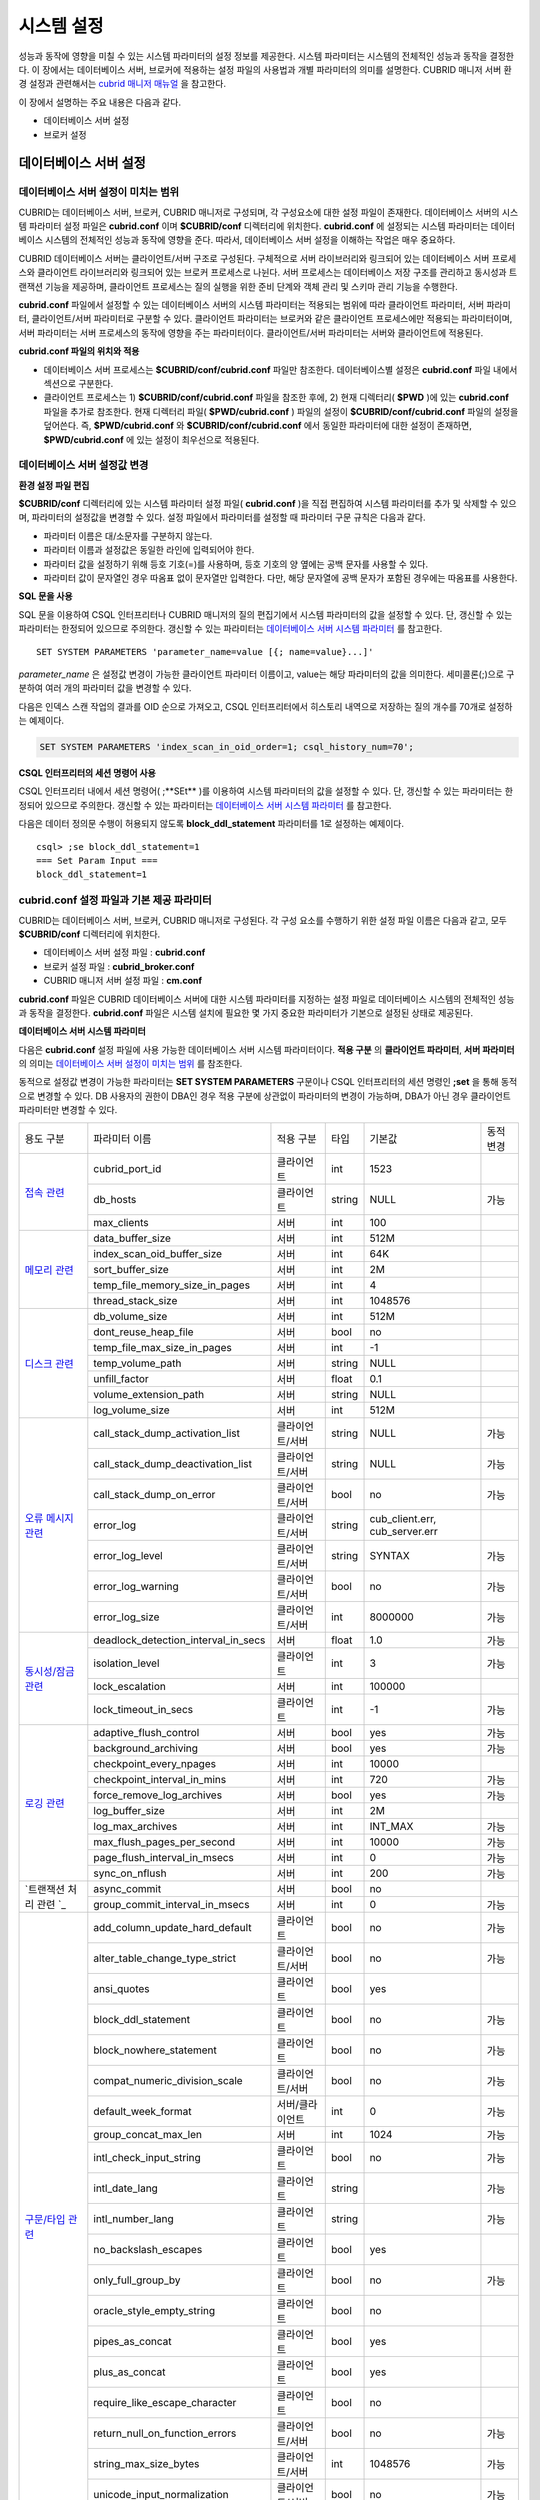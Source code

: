 ***********
시스템 설정
***********

성능과 동작에 영향을 미칠 수 있는 시스템 파라미터의 설정 정보를 제공한다. 시스템 파라미터는 시스템의 전체적인 성능과 동작을 결정한다. 이 장에서는 데이터베이스 서버, 브로커에 적용하는 설정 파일의 사용법과 개별 파라미터의 의미를 설명한다. CUBRID 매니저 서버 환경 설정과 관련해서는 `cubrid 매니저 매뉴얼 <http://www.cubrid.org/wiki_tools/entry/cubrid-manager-manual_kr>`_ 을 참고한다.

이 장에서 설명하는 주요 내용은 다음과 같다.

*   데이터베이스 서버 설정
*   브로커 설정

데이터베이스 서버 설정
======================

데이터베이스 서버 설정이 미치는 범위
------------------------------------

CUBRID는 데이터베이스 서버, 브로커, CUBRID 매니저로 구성되며, 각 구성요소에 대한 설정 파일이 존재한다. 데이터베이스 서버의 시스템 파라미터 설정 파일은 **cubrid.conf** 이며 **$CUBRID/conf** 디렉터리에 위치한다. **cubrid.conf** 에 설정되는 시스템 파라미터는 데이터베이스 시스템의 전체적인 성능과 동작에 영향을 준다. 따라서, 데이터베이스 서버 설정을 이해하는 작업은 매우 중요하다.

CUBRID 데이터베이스 서버는 클라이언트/서버 구조로 구성된다. 구체적으로 서버 라이브러리와 링크되어 있는 데이터베이스 서버 프로세스와 클라이언트 라이브러리와 링크되어 있는 브로커 프로세스로 나뉜다. 서버 프로세스는 데이터베이스 저장 구조를 관리하고 동시성과 트랜잭션 기능을 제공하며, 클라이언트 프로세스는 질의 실행을 위한 준비 단계와 객체 관리 및 스키마 관리 기능을 수행한다.

**cubrid.conf** 파일에서 설정할 수 있는 데이터베이스 서버의 시스템 파라미터는 적용되는 범위에 따라 클라이언트 파라미터, 서버 파라미터, 클라이언트/서버 파라미터로 구분할 수 있다. 클라이언트 파라미터는 브로커와 같은 클라이언트 프로세스에만 적용되는 파라미터이며, 서버 파라미터는 서버 프로세스의 동작에 영향을 주는 파라미터이다. 클라이언트/서버 파라미터는 서버와 클라이언트에 적용된다.

**cubrid.conf 파일의 위치와 적용**

*   데이터베이스 서버 프로세스는 **$CUBRID/conf/cubrid.conf** 파일만 참조한다. 데이터베이스별 설정은 **cubrid.conf** 파일 내에서 섹션으로 구분한다.

*   클라이언트 프로세스는 1) **$CUBRID/conf/cubrid.conf** 파일을 참조한 후에, 2) 현재 디렉터리( **$PWD** )에 있는 **cubrid.conf** 파일을 추가로 참조한다. 현재 디렉터리 파일( **$PWD/cubrid.conf** ) 파일의 설정이 **$CUBRID/conf/cubrid.conf** 파일의 설정을 덮어쓴다. 즉, **$PWD/cubrid.conf** 와 **$CUBRID/conf/cubrid.conf** 에서 동일한 파라미터에 대한 설정이 존재하면, **$PWD/cubrid.conf** 에 있는 설정이 최우선으로 적용된다.

데이터베이스 서버 설정값 변경
-----------------------------

**환경 설정 파일 편집**

**$CUBRID/conf** 디렉터리에 있는 시스템 파라미터 설정 파일( **cubrid.conf** )을 직접 편집하여 시스템 파라미터를 추가 및 삭제할 수 있으며, 파라미터의 설정값을 변경할 수 있다. 설정 파일에서 파라미터를 설정할 때 파라미터 구문 규칙은 다음과 같다.

*   파라미터 이름은 대/소문자를 구분하지 않는다.
*   파라미터 이름과 설정값은 동일한 라인에 입력되어야 한다.
*   파라미터 값을 설정하기 위해 등호 기호(=)를 사용하며, 등호 기호의 양 옆에는 공백 문자를 사용할 수 있다.
*   파라미터 값이 문자열인 경우 따옴표 없이 문자열만 입력한다. 다만, 해당 문자열에 공백 문자가 포함된 경우에는 따옴표를 사용한다.

**SQL 문을 사용**

SQL 문을 이용하여 CSQL 인터프리터나 CUBRID 매니저의 질의 편집기에서 시스템 파라미터의 값을 설정할 수 있다. 단, 갱신할 수 있는 파라미터는 한정되어 있으므로 주의한다. 갱신할 수 있는 파라미터는 `데이터베이스 서버 시스템 파라미터 <#pm_pm_db_setting_htm>`_ 를 참고한다. ::

	SET SYSTEM PARAMETERS 'parameter_name=value [{; name=value}...]'

*parameter_name* 은 설정값 변경이 가능한 클라이언트 파라미터 이름이고, value는 해당 파라미터의 값을 의미한다. 세미콜론(;)으로 구분하여 여러 개의 파라미터 값을 변경할 수 있다.

다음은 인덱스 스캔 작업의 결과를 OID 순으로 가져오고, CSQL 인터프리터에서 히스토리 내역으로 저장하는 질의 개수를 70개로 설정하는 예제이다.

.. code-block:: sql

	SET SYSTEM PARAMETERS 'index_scan_in_oid_order=1; csql_history_num=70';

**CSQL 인터프리터의 세션 명령어 사용**

CSQL 인터프리터 내에서 세션 명령어( ;**SEt** )를 이용하여 시스템 파라미터의 값을 설정할 수 있다. 단, 갱신할 수 있는 파라미터는 한정되어 있으므로 주의한다. 갱신할 수 있는 파라미터는 `데이터베이스 서버 시스템 파라미터 <#pm_pm_db_setting_htm>`_ 를 참고한다.

다음은 데이터 정의문 수행이 허용되지 않도록 **block_ddl_statement** 파라미터를 1로 설정하는 예제이다. ::

	csql> ;se block_ddl_statement=1
	=== Set Param Input ===
	block_ddl_statement=1

cubrid.conf 설정 파일과 기본 제공 파라미터
------------------------------------------

CUBRID는 데이터베이스 서버, 브로커, CUBRID 매니저로 구성된다. 각 구성 요소를 수행하기 위한 설정 파일 이름은 다음과 같고, 모두 **$CUBRID/conf** 디렉터리에 위치한다.

*   데이터베이스 서버 설정 파일 : **cubrid.conf**
*   브로커 설정 파일 : **cubrid_broker.conf**
*   CUBRID 매니저 서버 설정 파일 : **cm.conf**

**cubrid.conf** 파일은 CUBRID 데이터베이스 서버에 대한 시스템 파라미터를 지정하는 설정 파일로 데이터베이스 시스템의 전체적인 성능과 동작을 결정한다. **cubrid.conf** 파일은 시스템 설치에 필요한 몇 가지 중요한 파라미터가 기본으로 설정된 상태로 제공된다.

**데이터베이스 서버 시스템 파라미터**

다음은 **cubrid.conf** 설정 파일에 사용 가능한 데이터베이스 서버 시스템 파라미터이다. **적용 구분** 의 **클라이언트 파라미터**, **서버 파라미터** 의 의미는 `데이터베이스 서버 설정이 미치는 범위 <#pm_pm_server_general_htm>`_ 를 참조한다.

동적으로 설정값 변경이 가능한 파라미터는 **SET SYSTEM PARAMETERS** 구문이나 CSQL 인터프리터의 세션 명령인 **;set** 을 통해 동적으로 변경할 수 있다. DB 사용자의 권한이 DBA인 경우 적용 구분에 상관없이 파라미터의 변경이 가능하며, DBA가 아닌 경우 클라이언트 파라미터만 변경할 수 있다.

+--------------------------------------------------------+-------------------------------------+-----------------+--------+--------------------------------+-----------+
| 용도 구분                                              | 파라미터 이름                       | 적용 구분       | 타입   | 기본값                         | 동적 변경 |
+--------------------------------------------------------+-------------------------------------+-----------------+--------+--------------------------------+-----------+
| `접속 관련 <#pm_pm_db_classify_connect_htm>`_          | cubrid_port_id                      | 클라이언트      | int    | 1523                           |           |
|                                                        +-------------------------------------+-----------------+--------+--------------------------------+-----------+
|                                                        | db_hosts                            | 클라이언트      | string | NULL                           | 가능      |
|                                                        +-------------------------------------+-----------------+--------+--------------------------------+-----------+
|                                                        | max_clients                         | 서버            | int    | 100                            |           |
+--------------------------------------------------------+-------------------------------------+-----------------+--------+--------------------------------+-----------+
| `메모리 관련 <#pm_pm_db_classify_memory_htm>`_         | data_buffer_size                    | 서버            | int    | 512M                           |           |
|                                                        +-------------------------------------+-----------------+--------+--------------------------------+-----------+
|                                                        | index_scan_oid_buffer_size          | 서버            | int    | 64K                            |           |
|                                                        +-------------------------------------+-----------------+--------+--------------------------------+-----------+
|                                                        | sort_buffer_size                    | 서버            | int    | 2M                             |           |
|                                                        +-------------------------------------+-----------------+--------+--------------------------------+-----------+
|                                                        | temp_file_memory_size_in_pages      | 서버            | int    | 4                              |           |
|                                                        +-------------------------------------+-----------------+--------+--------------------------------+-----------+
|                                                        | thread_stack_size                   | 서버            | int    | 1048576                        |           |
+--------------------------------------------------------+-------------------------------------+-----------------+--------+--------------------------------+-----------+
| `디스크 관련 <#pm_pm_db_classify_disk_htm>`_           | db_volume_size                      | 서버            | int    | 512M                           |           |
|                                                        +-------------------------------------+-----------------+--------+--------------------------------+-----------+
|                                                        | dont_reuse_heap_file                | 서버            | bool   | no                             |           |
|                                                        +-------------------------------------+-----------------+--------+--------------------------------+-----------+
|                                                        | temp_file_max_size_in_pages         | 서버            | int    | -1                             |           |
|                                                        +-------------------------------------+-----------------+--------+--------------------------------+-----------+
|                                                        | temp_volume_path                    | 서버            | string | NULL                           |           |
|                                                        +-------------------------------------+-----------------+--------+--------------------------------+-----------+
|                                                        | unfill_factor                       | 서버            | float  | 0.1                            |           |
|                                                        +-------------------------------------+-----------------+--------+--------------------------------+-----------+
|                                                        | volume_extension_path               | 서버            | string | NULL                           |           |
|                                                        +-------------------------------------+-----------------+--------+--------------------------------+-----------+
|                                                        | log_volume_size                     | 서버            | int    | 512M                           |           |
+--------------------------------------------------------+-------------------------------------+-----------------+--------+--------------------------------+-----------+
| `오류 메시지 관련 <#pm_pm_db_classify_error_htm>`_     | call_stack_dump_activation_list     | 클라이언트/서버 | string | NULL                           | 가능      |
|                                                        +-------------------------------------+-----------------+--------+--------------------------------+-----------+
|                                                        | call_stack_dump_deactivation_list   | 클라이언트/서버 | string | NULL                           | 가능      |
|                                                        +-------------------------------------+-----------------+--------+--------------------------------+-----------+
|                                                        | call_stack_dump_on_error            | 클라이언트/서버 | bool   | no                             | 가능      |
|                                                        +-------------------------------------+-----------------+--------+--------------------------------+-----------+
|                                                        | error_log                           | 클라이언트/서버 | string | cub_client.err, cub_server.err |           |
|                                                        +-------------------------------------+-----------------+--------+--------------------------------+-----------+
|                                                        | error_log_level                     | 클라이언트/서버 | string | SYNTAX                         | 가능      |
|                                                        +-------------------------------------+-----------------+--------+--------------------------------+-----------+
|                                                        | error_log_warning                   | 클라이언트/서버 | bool   | no                             | 가능      |
|                                                        +-------------------------------------+-----------------+--------+--------------------------------+-----------+
|                                                        | error_log_size                      | 클라이언트/서버 | int    | 8000000                        | 가능      |
+--------------------------------------------------------+-------------------------------------+-----------------+--------+--------------------------------+-----------+
| `동시성/잠금 관련 <#pm_pm_db_classify_lock_htm>`_      | deadlock_detection_interval_in_secs | 서버            | float  | 1.0                            | 가능      |
|                                                        +-------------------------------------+-----------------+--------+--------------------------------+-----------+
|                                                        | isolation_level                     | 클라이언트      | int    | 3                              | 가능      |
|                                                        +-------------------------------------+-----------------+--------+--------------------------------+-----------+
|                                                        | lock_escalation                     | 서버            | int    | 100000                         |           |
|                                                        +-------------------------------------+-----------------+--------+--------------------------------+-----------+
|                                                        | lock_timeout_in_secs                | 클라이언트      | int    | -1                             | 가능      |
+--------------------------------------------------------+-------------------------------------+-----------------+--------+--------------------------------+-----------+
| `로깅 관련 <#pm_pm_db_classify_logging_htm>`_          | adaptive_flush_control              | 서버            | bool   | yes                            | 가능      |
|                                                        +-------------------------------------+-----------------+--------+--------------------------------+-----------+
|                                                        | background_archiving                | 서버            | bool   | yes                            | 가능      |
|                                                        +-------------------------------------+-----------------+--------+--------------------------------+-----------+
|                                                        | checkpoint_every_npages             | 서버            | int    | 10000                          |           |
|                                                        +-------------------------------------+-----------------+--------+--------------------------------+-----------+
|                                                        | checkpoint_interval_in_mins         | 서버            | int    | 720                            | 가능      |
|                                                        +-------------------------------------+-----------------+--------+--------------------------------+-----------+
|                                                        | force_remove_log_archives           | 서버            | bool   | yes                            | 가능      |
|                                                        +-------------------------------------+-----------------+--------+--------------------------------+-----------+
|                                                        | log_buffer_size                     | 서버            | int    | 2M                             |           |
|                                                        +-------------------------------------+-----------------+--------+--------------------------------+-----------+
|                                                        | log_max_archives                    | 서버            | int    | INT_MAX                        | 가능      |
|                                                        +-------------------------------------+-----------------+--------+--------------------------------+-----------+
|                                                        | max_flush_pages_per_second          | 서버            | int    | 10000                          | 가능      |
|                                                        +-------------------------------------+-----------------+--------+--------------------------------+-----------+
|                                                        | page_flush_interval_in_msecs        | 서버            | int    | 0                              | 가능      |
|                                                        +-------------------------------------+-----------------+--------+--------------------------------+-----------+
|                                                        | sync_on_nflush                      | 서버            | int    | 200                            | 가능      |
+--------------------------------------------------------+-------------------------------------+-----------------+--------+--------------------------------+-----------+
| `트랜잭션 처리 관련                                 `_ | async_commit                        | 서버            | bool   | no                             |           |
|                                                        +-------------------------------------+-----------------+--------+--------------------------------+-----------+
|                                                        | group_commit_interval_in_msecs      | 서버            | int    | 0                              | 가능      |
+--------------------------------------------------------+-------------------------------------+-----------------+--------+--------------------------------+-----------+
| `구문/타입 관련 <#pm_pm_db_classify_type_htm>`_        | add_column_update_hard_default      | 클라이언트      | bool   | no                             | 가능      |
|                                                        +-------------------------------------+-----------------+--------+--------------------------------+-----------+
|                                                        | alter_table_change_type_strict      | 클라이언트/서버 | bool   | no                             | 가능      |
|                                                        +-------------------------------------+-----------------+--------+--------------------------------+-----------+
|                                                        | ansi_quotes                         | 클라이언트      | bool   | yes                            |           |
|                                                        +-------------------------------------+-----------------+--------+--------------------------------+-----------+
|                                                        | block_ddl_statement                 | 클라이언트      | bool   | no                             | 가능      |
|                                                        +-------------------------------------+-----------------+--------+--------------------------------+-----------+
|                                                        | block_nowhere_statement             | 클라이언트      | bool   | no                             | 가능      |
|                                                        +-------------------------------------+-----------------+--------+--------------------------------+-----------+
|                                                        | compat_numeric_division_scale       | 클라이언트/서버 | bool   | no                             | 가능      |
|                                                        +-------------------------------------+-----------------+--------+--------------------------------+-----------+
|                                                        | default_week_format                 | 서버/클라이언트 | int    | 0                              | 가능      |
|                                                        +-------------------------------------+-----------------+--------+--------------------------------+-----------+
|                                                        | group_concat_max_len                | 서버            | int    | 1024                           | 가능      |
|                                                        +-------------------------------------+-----------------+--------+--------------------------------+-----------+
|                                                        | intl_check_input_string             | 클라이언트      | bool   | no                             | 가능      |
|                                                        +-------------------------------------+-----------------+--------+--------------------------------+-----------+
|                                                        | intl_date_lang                      | 클라이언트      | string |                                | 가능      |
|                                                        +-------------------------------------+-----------------+--------+--------------------------------+-----------+
|                                                        | intl_number_lang                    | 클라이언트      | string |                                | 가능      |
|                                                        +-------------------------------------+-----------------+--------+--------------------------------+-----------+
|                                                        | no_backslash_escapes                | 클라이언트      | bool   | yes                            |           |
|                                                        +-------------------------------------+-----------------+--------+--------------------------------+-----------+
|                                                        | only_full_group_by                  | 클라이언트      | bool   | no                             | 가능      |
|                                                        +-------------------------------------+-----------------+--------+--------------------------------+-----------+
|                                                        | oracle_style_empty_string           | 클라이언트      | bool   | no                             |           |
|                                                        +-------------------------------------+-----------------+--------+--------------------------------+-----------+
|                                                        | pipes_as_concat                     | 클라이언트      | bool   | yes                            |           |
|                                                        +-------------------------------------+-----------------+--------+--------------------------------+-----------+
|                                                        | plus_as_concat                      | 클라이언트      | bool   | yes                            |           |
|                                                        +-------------------------------------+-----------------+--------+--------------------------------+-----------+
|                                                        | require_like_escape_character       | 클라이언트      | bool   | no                             |           |
|                                                        +-------------------------------------+-----------------+--------+--------------------------------+-----------+
|                                                        | return_null_on_function_errors      | 클라이언트/서버 | bool   | no                             | 가능      |
|                                                        +-------------------------------------+-----------------+--------+--------------------------------+-----------+
|                                                        | string_max_size_bytes               | 클라이언트/서버 | int    | 1048576                        | 가능      |
|                                                        +-------------------------------------+-----------------+--------+--------------------------------+-----------+
|                                                        | unicode_input_normalization         | 클라이언트/서버 | bool   | no                             | 가능      |
|                                                        +-------------------------------------+-----------------+--------+--------------------------------+-----------+
|                                                        | unicode_output_normalization        | 클라이언트/서버 | bool   | no                             | 가능      |
+--------------------------------------------------------+-------------------------------------+-----------------+--------+--------------------------------+-----------+
| `질의 캐시 관련 <#pm_pm_db_classify_querycache_htm>`_  | max_plan_cache_entries              | 클라이언트/서버 | int    | 1000                           |           |
|                                                        +-------------------------------------+-----------------+--------+--------------------------------+-----------+
|                                                        | max_filter_pred_cache_entries       | 클라이언트/서버 | int    | 1000                           |           |
+--------------------------------------------------------+-------------------------------------+-----------------+--------+--------------------------------+-----------+
| `유틸리티 관련 <#pm_pm_db_classify_utility_htm>`_      | backup_volume_max_size_bytes        | 서버            | int    | -1                             |           |
|                                                        +-------------------------------------+-----------------+--------+--------------------------------+-----------+
|                                                        | communication_histogram             | 클라이언트      | bool   | no                             | 가능      |
|                                                        +-------------------------------------+-----------------+--------+--------------------------------+-----------+
|                                                        | compactdb_page_reclaim_only         | 서버            | int    | 0                              |           |
|                                                        +-------------------------------------+-----------------+--------+--------------------------------+-----------+
|                                                        | csql_history_num                    | 클라이언트      | int    | 50                             | 가능      |
+--------------------------------------------------------+-------------------------------------+-----------------+--------+--------------------------------+-----------+
| `HA 관련 <#pm_pm_db_classify_ha_htm>`_                 | ha_mode                             | 서버            | string | off                            |           |
+--------------------------------------------------------+-------------------------------------+-----------------+--------+--------------------------------+-----------+
| `기타 <#pm_pm_db_classify_etc_htm>`_                   | access_ip_control                   | 서버            | bool   | no                             |           |
|                                                        +-------------------------------------+-----------------+--------+--------------------------------+-----------+
|                                                        | access_ip_control_file              | 서버            | string |                                |           |
|                                                        +-------------------------------------+-----------------+--------+--------------------------------+-----------+
|                                                        | auto_restart_server                 | 서버            | bool   | yes                            | 가능      |
|                                                        +-------------------------------------+-----------------+--------+--------------------------------+-----------+
|                                                        | index_scan_in_oid_order             | 클라이언트      | bool   | no                             | 가능      |
|                                                        +-------------------------------------+-----------------+--------+--------------------------------+-----------+
|                                                        | index_unfill_factor                 | 서버            | float  | 0.05                           |           |
|                                                        +-------------------------------------+-----------------+--------+--------------------------------+-----------+
|                                                        | java_stored_procedure               | 서버            | bool   | no                             |           |
|                                                        +-------------------------------------+-----------------+--------+--------------------------------+-----------+
|                                                        | multi_range_optimization_limit      | 서버            | int    | 100                            | 가능      |
|                                                        +-------------------------------------+-----------------+--------+--------------------------------+-----------+
|                                                        | pthread_scope_process               | 서버            | bool   | yes                            |           |
|                                                        +-------------------------------------+-----------------+--------+--------------------------------+-----------+
|                                                        | server                              | 서버            | string |                                |           |
|                                                        +-------------------------------------+-----------------+--------+--------------------------------+-----------+
|                                                        | service                             | 서버            | string |                                |           |
|                                                        +-------------------------------------+-----------------+--------+--------------------------------+-----------+
|                                                        | session_state_timeout               | 서버            | int    | 21600                          |           |
|                                                        +-------------------------------------+-----------------+--------+--------------------------------+-----------+
|                                                        | use_orderby_sort_limit              | 서버            | bool   | yes                            | 가능      |
+--------------------------------------------------------+-------------------------------------+-----------------+--------+--------------------------------+-----------+

**파라미터의 섹션별 분류**

**cubrid.conf** 에 지정된 파라미터는 다음과 같이 세 가지 섹션으로 제공된다.

*   CUBRID 서비스를 시작할 때 사용 : [service] 섹션
*   전체 데이터베이스에 공통으로 적용 : [common] 섹션
*   각 데이터베이스에 개별적으로 적용 : [@<*database*>] 섹션

여기서 <*database*>는 파라미터를 개별적으로 적용할 데이터베이스 이름이며, [common]에 설정된 파라미터가 [@<*database*>]에 설정된 파라미터와 동일한 경우 [@<*database*>]에 설정된 파라미터가 최종 적용된다.

**기본 제공 파라미터**

CUBRID 설치 시 생성되는 기본 데이터베이스 환경 설정 파일(**cubrid.conf**)에는 데이터베이스 서버 파라미터 중 반드시 변경해야 할 일부 파라미터가 기본적으로 포함된다. 기본으로 포함되지 않는 파라미터의 설정값을 변경하기 원할 경우 직접 추가/편집해서 사용하면 된다.

다음은 **cubrid.conf** 파일 내용이다. ::

	# Copyright (C) 2008 Search Solution Corporation. All rights reserved by Search Solution.
	#
	# $Id$
	#
	# cubrid.conf#
	 
	# For complete information on parameters, see the CUBRID
	# Database Administration Guide chapter on System Parameters
	 
	# Service section - a section for 'cubrid service' command
	[service]
	 
	# The list of processes to be started automatically by 'cubrid service start' command
	# Any combinations are available with server, broker and manager.
	service=server,broker,manager
	 
	# The list of database servers in all by 'cubrid service start' command.
	# This property is effective only when the above 'service' property contains 'server' keyword.
	#server=server, broker, manager
	 
	# Common section - properties for all databases
	# This section will be applied before other database specific sections.
	[common]
	 
	# Read the manual for detailed description of system parameters
	# Manual > Performance Tuning > Database Server Configuration > Default Parameters
	 
	# Size of data buffer are using K, M, G, T unit
	data_buffer_size=512M
	 
	# Size of log buffer are using K, M, G, T unit
	log_buffer_size=4M
	 
	# Size of sort buffer are using K, M, G, T unit
	# The sort buffer should be allocated per thread.
	# So, the max size of the sort buffer is sort_buffer_size * max_clients.
	sort_buffer_size=2M
	 
	# The maximum number of concurrent client connections the server will accept.
	# This value also means the total # of concurrent transactions.
	max_clients=100
	 
	# TCP port id for the CUBRID programs (used by all clients).
	cubrid_port_id=1523

접속 관련 파라미터
------------------

다음은 데이터베이스 서버와 관련된 파라미터로 각 파라미터의 타입과 설정 가능한 값의 범위는 다음과 같다.

+----------------+--------+---------+---------+---------+
| 파라미터 이름  | 타입   | 기본값  | 최소값  | 최대값  |
|                |        |         |         |         |
+----------------+--------+---------+---------+---------+
| cubrid_port_id | int    | 1523    | 1       |         |
|                |        |         |         |         |
+----------------+--------+---------+---------+---------+
| db_hosts       | string | NULL    |         |         |
|                |        |         |         |         |
+----------------+--------+---------+---------+---------+
| max_clients    | int    | 100     | 10      | 10000   |
|                |        |         |         |         |
+----------------+--------+---------+---------+---------+

**cubrid_port_id**

**cubrid_port_id** 는 마스터 프로세스가 사용하는 포트를 설정하기 위한 파라미터로 기본값은 **1523** 이다. CUBRID를 설치한 서버에서 이미 1523 포트를 사용하고 있거나, 방화벽에 의해 1523 포트가 차단된 경우에는 마스터 프로세스가 정상적으로 구동할 수 없으므로, 마스터 서버와 연결할 수 없다는 에러 메시지가 나타날 수 있다. 이와 같이 포트 충돌이 발생하는 경우, 관리자는 서버 환경을 고려하여 **cubrid_port_id** 의 설정값을 변경해야 한다.

**db_hosts**

**db_hosts** 는 클라이언트에서 연결할 수 있는 데이터베이스 서버 호스트의 목록 및 연결 순서를 지정하기 위한 파라미터이다. 서버 호스트 목록은 한 개 이상의 서버 호스트 이름을 나열하며, 각 호스트는 이름 사이에 공백 또는 콜론(:) 기호를 사용하여 구분한다. 이 때, 중복되거나 존재하지 않는 호스트 이름은 무시된다.

다음은 **db_hosts** 파라미터의 설정값을 보여주는 예제로 **host1**, **host2**, **host3** 의 순서대로 연결이 시도된다. ::

	db_hosts="hosts1:hosts2:hosts3"

한편, 클라이언트는 서버 연결을 위하여 데이터베이스 위치 정보 파일(**databases.txt**)을 참조하여 지정된 서버 호스트에 1차적으로 연결을 시도한다. 연결이 실패하면 데이터베이스 설정 파일(**cubrid.conf**)의 **db_hosts** 파라미터의 설정값을 참조하여 2차적으로 지정된 서버 호스트 중 첫 번째 서버 호스트에 연결을 시도한다.

**max_clients**

**max_clients** 는 데이터베이스 서버에 동시 연결을 허용하는 클라이언트(일반적으로 브로커 용용 서버(CAS))의 최대 개수를 지정하기 위한 파라미터이다. 즉, **max_clients** 파라미터는 동시에 접속할 수 있는 클라이언트의 최대 개수를 의미한다. 이 파라미터의 기본값은 **100** 이다.

CUBRID 환경에서 동시 사용자 수를 증가시키기 위해서는 질의 성능을 고려하여 **max_clients** 파라미터(**cubrid.conf**) 및 `MAX_NUM_APPL_SERVER <#pm_pm_broker_one_htm_max_num_app_7692>`_ 파라미터(**cubrid_broker.conf**)를 적절한 값으로 설정해야 한다. 즉, **max_clients** 파라미터를 통해 데이터베이스 서버가 허용하는 동시 접속 개수를 설정하고, **MAX_NUM_APPL_SERVER** 파라미터를 통해 해당 브로커가 허용하는 동시 접속 개수를 설정한다.

예를 들어, **cubrid_broker.conf** 파일에서 [%query_editor]의 **MAX_NUM_APPL_SERVER** 값이 50이고 [%BROKER1]의 **MAX_NUM_APPL_SERVER** 값이 50인 브로커 노드 2개가 하나의 데이터베이스 서버에 접속하는 경우, 데이터베이스 서버가 허용하는 동시 접속 개수인 **max_clients** 의 값은 다음과 같이 설정할 수 있다.

*   (각 브로커 노드 당 최대 100개) * (브로커 노드 2개) + (CSQL 인터프리터의 데이터베이스 서버 접속, HA 로그 복사 프로세스와 같은 CUBRID 내부 프로세스의 데이터베이스 서버 접속 등에 대한 여유분 10개) = 210

특히, HA 환경에서는 failover 등으로 인해 여러 브로커 노드 접속이 하나의 데이터베이스 서버에 집중될 수 있으므로, 같은 데이터베이스에 접속하는 모든 브로커 노드의 **MAX_NUM_APPL_SERVER** 값을 합한 값 보다 크게 설정해야 한다.

클라이언트의 데이터베이스 접속 여부에 관계 없이 **max_clients** 의 개수를 크게 설정할수록 메모리 사용량이 증가하므로 주의한다.

메모리 관련 파라미터
--------------------

다음은 데이터베이스 서버 또는 클라이언트에서 사용하는 메모리와 관련된 파라미터로 각 파라미터의 타입과 설정 가능한 값의 범위는 다음과 같다.

+--------------------------------+--------+---------+---------+-----------------+
| 파라미터 이름                  | 타입   | 기본값  | 최소값  | 최대값          |
+--------------------------------+--------+---------+---------+-----------------+
| data_buffer_size               | int    | 512M    | 16M     | 2G(32비트 버전) |
+--------------------------------+--------+---------+---------+-----------------+
| index_scan_oid_buffer_size     | int    | 64K     | 1K      | 256K            |
+--------------------------------+--------+---------+---------+-----------------+
| sort_buffer_size               | int    | 2M      | 64K     |                 |
+--------------------------------+--------+---------+---------+-----------------+
| temp_file_memory_size_in_pages | int    | 4       | 0       | 20              |
+--------------------------------+--------+---------+---------+-----------------+
| thread_stacksize               | int    | 1048576 | 65536   |                 |
+--------------------------------+--------+---------+---------+-----------------+

**data_buffer_size**

**data_buffer_size** 는 데이터베이스 서버가 메모리 내에 캐시하는 데이터 버퍼의 크기를 설정하기 위한 파라미터이다. K, M, G, T로 단위를 설정할 수 있으며, 각각 KB(kilobytes), MB(megabytes), GB(gigabytes), TB(terabytes)를 의미한다. 단위를 생략하면 바이트 단위가 적용된다. 기본값은 **512M** 이고, 최소값은 16M이다. CUBRID 32비트 버전에서는 최대값이 2G이다.

**data_buffer_size** 파라미터의 값이 클수록 버퍼에 캐시되는 데이터 페이지가 많아지므로 디스크 I/O 비용을 줄일 수 있다는 장점이 있다. 반면, 이 파라미터의 값을 너무 크게 설정하면 과도하게 시스템 메모리가 점유되므로 운영체제에 의해 버퍼 풀이 스와핑(swapping)되는 현상이 발생할 수 있다. **data_buffer_size** 파라미터는 필요한 메모리 크기가 시스템 메모리의 2/3 이내가 되도록 설정할 것을 권장한다.

*   필요한 메모리 크기 = 데이터 버퍼 크기(**data_buffer_size**)

**index_scan_oid_buffer_size**

**index_scan_oid_buffer_size** 는 인덱스 스캔을 수행할 때 OID 리스트의 임시 저장을 위한 버퍼의 크기를 설정하기 위한 파라미터이다. K, M, G, T로 단위를 설정할 수 있으며, 각각 KB(kilobytes), MB(megabytes), GB(gigabytes), TB(terabytes)를 의미한다. 단위를 생략하면 바이트 단위가 적용된다. 기본값은 **64K** 이고, 최소값은 1K, 최대값은 256K이다.

**index_scan_oid_buffer_size** 파라미터 값과 데이터베이스 생성 시 설정한 단위 페이지의 크기에 비례하여 OID 버퍼의 크기가 결정되고, 이러한 OID버퍼의 크기가 클수록 인덱스 스캔 비용이 증가하는 경향을 보인다. 이를 고려하여 **index_scan_oid_buffer_size** 파라미터 값을 조정할 수 있다.

**sort_buffer_size**

**sort_buffer_size** 는 정렬을 수행하는 질의를 처리할 때 사용되는 버퍼의 크기를 설정하기 위한 파라미터이다. K, M, G, T로 단위를 설정할 수 있으며, 각각 KB(kilobytes), MB(megabytes), GB(gigabytes), TB(terabytes)를 의미한다. 단위를 생략하면 바이트 단위가 적용된다. 기본값은 **2M** 이고, 최소값은 64K이다 

서버는 각 클라이언트 요청에 대하여 하나의 정렬 버퍼를 할당하며, 정렬을 완료한 후에는 할당되었던 버퍼 메모리를 해제한다.

**temp_file_memory_size_in_pages**

**temp_file_memory_size_in_pages** 는 질의에 관한 임시 결과를 캐시하는 버퍼 페이지 개수를 설정하기 위한 파라미터로 기본값은 **4** 이며, 최대값은 20까지 허용된다.

*   필요한 메모리 크기 = 임시 메모리 버퍼 페이지 수(**temp_file_memory_size_in_pages**) * 데이터베이스 페이지 크기(page size)

*   임시 메모리 버퍼 페이지 수 = **temp_file_memory_size_in_pages** 파라미터 설정값

*   데이터베이스 페이지 크기 = 데이터베이스 생성 시 **cubrid createdb** 유틸리티의 **-s** 옵션에 의해 지정된 페이지 크기 값

**thread_stacksize**

**thread_stacksize** 는 스레드의 스택 크기를 설정하기 위한 파라미터로 기본값은 **1048576** 바이트이다. **thread_stacksize** 파라미터의 설정값은 운영체제가 허용하는 스택 크기를 초과할 수 없다.

디스크 관련 파라미터
--------------------

다음은 데이터베이스 볼륨 정의 및 파일 저장을 위한 디스크 관련 파라미터로 각 파라미터의 타입과 설정 가능한 값의 범위는 다음과 같다.

+-----------------------------+--------+---------+---------+---------+
| 파라미터 이름               | 타입   | 기본값  | 최소값  | 최대값  |
+-----------------------------+--------+---------+---------+---------+
| db_volume_size              | int    | 512M    | 20M     | 20G     |
+-----------------------------+--------+---------+---------+---------+
| dont_reuse_heap_file        | bool   | no      |         |         |
+-----------------------------+--------+---------+---------+---------+
| log_volume_size             | int    | 512M    | 20M     | 4G      |
+-----------------------------+--------+---------+---------+---------+
| temp_file_max_size_in_pages | int    | -1      |         |         |
+-----------------------------+--------+---------+---------+---------+
| temp_volume_path            | string | NULL    |         |         |
+-----------------------------+--------+---------+---------+---------+
| unfill_factor               | float  | 0.1     | 0.0     | 0.3     |
+-----------------------------+--------+---------+---------+---------+
| volume_extension_path       | string | NULL    |         |         |
+-----------------------------+--------+---------+---------+---------+

**db_volume_size**

**db_volume_size** 는 다음과 같은 값을 설정하는 파라미터이며, 기본값은 **512M** 이다.

*   **cubrid createdb** 와 **cubrid addvoldb** 유틸리티에서 **--db-volume-size** 옵션을 생략했을 때 데이터베이스 볼륨의 기본 크기

*   데이터베이스 볼륨 공간을 모두 사용하면 자동으로 추가되는 범용(generic) 볼륨의 기본 크기

**dont_reuse_heap_file**

**dont_reuse_heap_file** 은 테이블 삭제(**DROP TABLE**)로 인해 삭제된 힙 파일을 새로운 테이블 생성(**CREATE TABLE**) 시 재사용하지 않도록 설정하는 파라미터로, 0으로 설정되면 삭제된 힙 파일을 재사용하고, 1로 설정되면 삭제된 힙 파일을 새로운 테이블 생성 시 재사용하지 않는다. 기본값은 **0** 이다.

**log_volume_size**

**log_volume_size** 는 **cubrid createdb** 유틸리티에서 **--log-volume-size** 옵션이 생략되었을 때 로그 볼륨 파일의 기본 크기를 설정하는 파라미터이다. K, M, G, T로 단위를 설정할 수 있으며, 각각 KB(kilobytes), MB(megabytes), GB(gigabytes), TB(terabytes)를 의미한다. 단위를 생략하면 바이트 단위가 적용된다. 기본값은 **512M** 이다.

**temp_file_max_size_in_pages**

**temp_file_max_size_in_pages** 는 복잡한 질의문이나 정렬 수행을 위하여 사용되는 일시적 임시 볼륨(temporary temp volume)을 디스크에 저장하기 위하여 최대로 할당할 수 있는 페이지 개수를 설정하는 파라미터로 기본값은 **-1** 이다. 기본값으로 설정되면 **temp_volume_path** 파라미터에서 지정된 디스크 공간 이내에서 무제한으로 일시적 임시 볼륨(temporary temp volume)이 저장되고, 0으로 설정되면 일시적 임시 볼륨이 생성되지 않으므로 관리자가 직접 **cubrid addvoldb** 유틸리티를 이용하여 영구적 임시 볼륨(permanent temp volume)을 생성해야 한다.

**temp_volume_path**

**temp_volume_path** 는 복잡한 질의문이나 정렬 수행을 위하여 자동으로 생성되는 일시적 임시 볼륨(temporary temp volume)의 디렉터리를 지정하는 파라미터로 기본값은 데이터베이스 생성 시에 설정된 볼륨 위치이다.

**unfill_factor**

**unfill_factor** 는 데이터 갱신에 대비하여 힙(heap) 페이지로 할당되는 디스크 공간의 비율을 정의하기 위한 파라미터로 기본값은 **0.1** 로 10%의 여유 공간이 설정된다. 원칙적으로, 테이블의 데이터는 물리적인 순서대로 삽입되지만, 데이터가 원래 크기보다 큰 데이터로 갱신되어 해당 페이지의 저장 공간이 부족하면 갱신된 데이터는 다른 페이지에 재배치되어야 하므로 성능이 저하될 수 있다. 이를 방지하기 위하여 **unfill_factor** 파라미터를 통해 힙 페이지 공간 비율을 설정할 수 있고, 최대값은 0.3(30%)까지 허용된다. 한편, 데이터 갱신이 거의 발생하지 않는 데이터베이스에서는 이 파라미터를 0.0으로 설정하여 데이터 갱신을 위한 힙 페이지 공간을 할당하지 않을 수 있고, **unfill_factor** 파라미터의 값이 음수거나 최대값보다 크게 설정되는 경우에는 기본값(**0.1**)이 적용된다.

**volume_extension_path**

**volume_extension_path** 는 **cubrid addvoldb** 유틸리티로 추가 볼륨을 생성할 때 추가 볼륨의 경로를 지정하는 **-F** 옵션을 생략하면 기본 경로로 사용할 경로를 지정하는 파라미터이다. 기본값은 데이터베이스 생성 시에 설정된 볼륨 위치이다.

오류 메시지 관련 파라미터
-------------------------

다음은 CUBRID에 의해 기록되는 오류 메시지의 처리에 관한 파라미터로 각 파라미터의 타입과 설정 가능한 값의 범위는 다음과 같다.

+-----------------------------------+--------+--------------------------------+
| 파라미터 이름                     | 타입   | 기본값                         |
+-----------------------------------+--------+--------------------------------+
| call_stack_dump_activation_list   | string | NULL                           |
+-----------------------------------+--------+--------------------------------+
| call_stack_dump_deactivation_list | string | NULL                           |
+-----------------------------------+--------+--------------------------------+
| call_stack_dump_on_error          | bool   | no                             |
+-----------------------------------+--------+--------------------------------+
| error_log                         | string | cub_client.err, cub_server.err |
+-----------------------------------+--------+--------------------------------+
| error_log_level                   | string | SYNTAX                         |
+-----------------------------------+--------+--------------------------------+
| error_log_warning                 | bool   | no                             |
+-----------------------------------+--------+--------------------------------+
| error_log_size                    | int    | 8000000                        |
+-----------------------------------+--------+--------------------------------+

**call_stack_dump_activation_list**

**call_stack_dump_activation_list** 는 모든 오류에 대해 콜-스택을 덤프하지 않기로 설정한 상태에서, 예외적으로 콜-스택을 덤프할 특정 오류 번호를 지정하기 위한 파라미터이다. 따라서, **call_stack_dump_activation_list** 파라미터는 **call_stack_dump_on_error** 의 값이 **no** 인 경우에만 효력이 있다.

기본적으로 다음 오류들은 **call_stack_dump_activation_list** 에 항상 포함되어 있으므로 별도로 지정하지 않아도 된다.

+-----------+-----------------------------------------------------------------------------------------------------------------------------------------------+
| 오류 번호 | 오류 메시지                                                                                                                                   |
+-----------+-----------------------------------------------------------------------------------------------------------------------------------------------+
| -2        | Internal system failure: no more specific information is available.                                                                           |
+-----------+-----------------------------------------------------------------------------------------------------------------------------------------------+
| -7        | Trying to format disk volume xxx with an incorrect value xxx for number of pages.                                                             |
+-----------+-----------------------------------------------------------------------------------------------------------------------------------------------+
| -13       | An I/O error occurred while reading page xxx of volume xxx.                                                                                   |
+-----------+-----------------------------------------------------------------------------------------------------------------------------------------------+
| -14       | An I/O error occurred while writing page xxx of volume xxx.                                                                                   |
+-----------+-----------------------------------------------------------------------------------------------------------------------------------------------+
| -17       | Internal error: fetching deallocated pageid xxx of volume xxx.                                                                                |
+-----------+-----------------------------------------------------------------------------------------------------------------------------------------------+
| -19       | Internal error: pageptr = xxx of page xxx of volume xxx is not fixed.                                                                         |
+-----------+-----------------------------------------------------------------------------------------------------------------------------------------------+
| -21       | Internal error: unknown sector xxx of volume xxx.                                                                                             |
+-----------+-----------------------------------------------------------------------------------------------------------------------------------------------+
| -22       | Internal error: unknown page xxx of volume xxx.                                                                                               |
+-----------+-----------------------------------------------------------------------------------------------------------------------------------------------+
| -45       | Slot xxx on page xxx of volume xxx is allocated to an anchored record. A new record cannot be inserted here.                                  |
+-----------+-----------------------------------------------------------------------------------------------------------------------------------------------+
| -46       | Internal error: slot xxx on page xxx of volume xxx is not allocated.                                                                          |
+-----------+-----------------------------------------------------------------------------------------------------------------------------------------------+
| -48       | Accessing deleted object xxx|xxx|xxx.                                                                                                         |
+-----------+-----------------------------------------------------------------------------------------------------------------------------------------------+
| -50       | Internal error: relocation record of object xxx|xxx|xxx may be corrupted.                                                                     |
+-----------+-----------------------------------------------------------------------------------------------------------------------------------------------+
| -51       | Internal error: object xxx|xxx|xxx may be corrupted.                                                                                          |
+-----------+-----------------------------------------------------------------------------------------------------------------------------------------------+
| -52       | Internal error: object overflow address xxx|xxx|xxx may be corrupted.                                                                         |
+-----------+-----------------------------------------------------------------------------------------------------------------------------------------------+
| -76       | Your transaction (index xxx, xxx@xxx|xxx) timed out waiting on xxx on page xxx|xxx. You are waiting for user(s) xxx to release the page lock. |
+-----------+-----------------------------------------------------------------------------------------------------------------------------------------------+
| -78       | Internal error: an I/O error occurred while reading logical log page xxx (physical page xxx) of xxx.                                          |
+-----------+-----------------------------------------------------------------------------------------------------------------------------------------------+
| -79       | Internal error: an I/O error occurred while writing logical log page xxx (physical page xxx) of xxx.                                          |
+-----------+-----------------------------------------------------------------------------------------------------------------------------------------------+
| -81       | Internal error: logical log page xxx may be corrupted.                                                                                        |
+-----------+-----------------------------------------------------------------------------------------------------------------------------------------------+
| -90       | Redo logging is always a page level logging operation. A data page pointer must be given as part of the address.                              |
+-----------+-----------------------------------------------------------------------------------------------------------------------------------------------+
| -96       | Media recovery may be needed on volume xxx.                                                                                                   |
+-----------+-----------------------------------------------------------------------------------------------------------------------------------------------+
| -97       | Internal error: unable to find log page xxx in log archives.                                                                                  |
+-----------+-----------------------------------------------------------------------------------------------------------------------------------------------+
| -313      | Object buffer underflow while reading.                                                                                                        |
+-----------+-----------------------------------------------------------------------------------------------------------------------------------------------+
| -314      | Object buffer overflow while writing.                                                                                                         |
+-----------+-----------------------------------------------------------------------------------------------------------------------------------------------+
| -407      | Unknown key xxx referenced in B+tree index {vfid: (xxx, xxx), rt_pgid: xxx, key_type: xxx}.                                                   |
+-----------+-----------------------------------------------------------------------------------------------------------------------------------------------+
| -414      | Unknown class identifier: xxx|xxx|xxx.                                                                                                        |
+-----------+-----------------------------------------------------------------------------------------------------------------------------------------------+
| -415      | Invalid class identifier: xxx|xxx|xxx.                                                                                                        |
+-----------+-----------------------------------------------------------------------------------------------------------------------------------------------+
| -416      | Unknown representation identifier: xxx.                                                                                                       |
+-----------+-----------------------------------------------------------------------------------------------------------------------------------------------+
| -417      | Invalid representation identifier: xxx.                                                                                                       |
+-----------+-----------------------------------------------------------------------------------------------------------------------------------------------+
| -583      | Trying to allocate an invalid number (xxx) of pages.                                                                                          |
+-----------+-----------------------------------------------------------------------------------------------------------------------------------------------+
| -603      | Internal Error: Sector/page table of file VFID xxx|xxx seems corrupted.                                                                       |
+-----------+-----------------------------------------------------------------------------------------------------------------------------------------------+
| -836      | LATCH ON PAGE(xxx|xxx) TIMEDOUT                                                                                                               |
+-----------+-----------------------------------------------------------------------------------------------------------------------------------------------+
| -859      | LATCH ON PAGE(xxx|xxx) ABORTED                                                                                                                |
+-----------+-----------------------------------------------------------------------------------------------------------------------------------------------+
| -890      | Partition failed.                                                                                                                             |
+-----------+-----------------------------------------------------------------------------------------------------------------------------------------------+
| -891      | Appropriate partition does not exist.                                                                                                         |
+-----------+-----------------------------------------------------------------------------------------------------------------------------------------------+
| -976      | Internal error: Table size overflow (allocated size: xxx, accessed size: xxx) at file table page xxx|xxx(volume xxx)                          |
+-----------+-----------------------------------------------------------------------------------------------------------------------------------------------+
| -1040     | HA generic: xxx.                                                                                                                              |
+-----------+-----------------------------------------------------------------------------------------------------------------------------------------------+
| -1075     | Descending index scan aborted because of lower priority on B+tree with index identifier: (vfid = (xxx, xxx), rt_pgid: xxx).                   |
+-----------+-----------------------------------------------------------------------------------------------------------------------------------------------+

다음은 -115, -116번의 오류 번호의 콜-스택 덤프가 수행되도록 파라미터를 설정한 예제이다. ::

	call_stack_dump_on_error= no
	call_stack_dump_activation_list=-115,-116

**call_stack_dump_deactivation_list**

**call_stack_dump_deactivation_list** 는 모든 오류에 대해 콜-스택 덤프를 설정한 상태에서, 예외적으로 콜-스택을 덤프하지 않는 특정 오류 번호를 지정하기 위한 파라미터이다. 따라서, **call_stack_dump_deactivation_list** 파라미터는 **call_stack_dump_on_error** 의 값이 **yes** 인 경우에만 효력이 있다.

다음은 -115, -116번의 오류 번호를 제외한 나머지 오류에 대해서 콜-스택 덤프를 수행하기 위해 파라미터를 설정한 예제이다. ::

	call_stack_dump_on_error= yes
	call_stack_dump_deactivation_list=-115,-116

**call_stack_dump_on_error**

**call_stack_dump_on_error** 는 데이터베이스 서버에서 오류가 발생했을 때 콜-스택을 덤프할지 결정하기 위한 파라미터이다. no로 설정되면 모든 오류에 대해서 콜-스택을 덤프하지 않고, yes로 설정되면 모든 오류에 대해서 콜-스택을 덤프한다. 기본값은 **no** 이다.

**error_log**

**error_log** 는 데이터베이스 서버에 오류가 발생하는 경우, 에러 로그가 저장되는 파일 이름을 지정하기 위한 서버/클라이언트 파라미터이다. 에러 로그가 저장되는 파일명의 작성 규칙은 <*database_name*>_<*date*>_<*time*>.**err** 이다. 한편 시스템이 데이터베이스 서버 정보를 찾을 수 없는 오류에 대해서는 에러 로그 파일명의 작성 규칙을 따를 수 없다. 따라서, **cubrid.err** 파일에 오류 로그를 기록한다. **cubrid.err** 에러 로그 파일은 **$CUBRID/log/server** 디렉터리에 저장된다.

**error_log_level**

**error_log_level** 은 에러 심각성(severity) 수준에 따라 에러 로그 파일에 저장할 에러 메시지를 지정할 수 있는 서버 파라미터이다. 에러 심각성 수준은 가장 낮은 수준인 **NOTIFICATION** 부터 가장 심각한 수준인 **FATAL** 까지 총 5단계로 구성되며, 그에 따른 에러 메시지 포함 관계는 **FATAL** ⊂ **ERROR** ⊂ **SYNTAX** ⊂ **WARNING** ⊂ **NOTIFICATION** 이다. 기본값은 **SYNTAX** 이며, 이 경우 **FATAL**, **ERROR**, **SYNTAX** 에 해당하는 에러 메시지만 에러 로그 파일에 기록된다.

**error_log_warning**

**error_log_warning** 은 에러 심각성(severity) 수준이 **WARNING** 인 에러 메시지의 출력 여부를 설정할 수 있는 서버 파라미터이다. 기본값은 **no** 이므로, **error_log_level** 의 값이 **NOTIFICATION** 으로 설정된 경우에도 **WARNING** 메시지를 제외한 나머지 수준의 에러 메시지만 저장될 것이다. 따라서, **WARNING** 메시지가 에러 로그 파일에 저장되도록 하려면, **error_log_warning** 의 값을 **yes** 로 설정해야 한다.

**error_log_size**

**error_log_size** 는 에러 로그 파일에서 기록되는 최대 라인 수를 지정하는 파라미터로 기본값은 **8,000,000** 이다. 에러 로그 파일의 라인 수가 이 파라미터의 설정값에 도달하면 *<database_name>*_*<date>*_*<time>***.err.bak** 파일이 생성된다.

동시성/잠금 파라미터
--------------------

다음은 데이터베이스 서버의 동시성 제어 및 잠금에 관한 파라미터로 각 파라미터의 타입과 설정 가능한 값의 범위는 다음과 같다.

+-------------------------------------+--------+---------+---------+---------+
| 파라미터 이름                       | 타입   | 기본값  | 최소값  | 최대값  |
+-------------------------------------+--------+---------+---------+---------+
| deadlock_detection_interval_in_secs | float  | 1.0     | 0.1     |         |
+-------------------------------------+--------+---------+---------+---------+
| isolation_level                     | int    | 3       | 1       | 6       |
+-------------------------------------+--------+---------+---------+---------+
| lock_escalation                     | int    | 100000  | 5       |         |
+-------------------------------------+--------+---------+---------+---------+
| lock_timeout_in_secs                | int    | -1      | -1      |         |
+-------------------------------------+--------+---------+---------+---------+

**deadlock_detection_interval_in_secs**

**deadlock_detection_interval_in_secs** 는 중단된 트랜잭션에 대해 교착 상태 여부를 탐지하는 주기를 초 단위로 설정하기 위한 파라미터이다. CUBRID 시스템은 교착 상태에 있는 트랜잭션 중 하나를 롤백시켜 교착 상태를 해결한다. 기본값은 1초이며, 최소값은 0.1초이다. 이 값은 0.1초 단위로 올림하여 동작한다. 즉, 입력값이 0.12초이면 0.2초를 입력한 것과 같이 동작한다. 탐지 주기가 길면 오랜 시간동안 교착 상태를 탐지할 수 없으므로 주의한다.

**isolation_level**

**isolation_level** 은 트랜잭션의 격리 수준을 설정하기 위한 파라미터로 격리 수준이 높을수록 트랜잭션의 동시성이 적고 다른 동시성 트랜잭션에 의해 간섭받지 않는다. **isolation_level** 파라미터는 격리 수준을 의미하는 1에서 6까지의 정수값 또는 문자열로 설정하며, 기본값은 **TRAN_REP_CLASS_UNCOMMIT_INSTANCE** 이다. 각 격리 수준 및 파라미터 설정값에 대한 자세한 내용은 `격리 수준 설정 <#syntax_syntax_tran_isolation_set_4219>`_ 과 다음 표를 참조한다.

+----------------------------+-------------------------------------------------------------------------------------------+
| 격리 수준                  | isolation_level 파라미터 설정값                                                           |
+----------------------------+-------------------------------------------------------------------------------------------+
| SERIALIZABLE               | "TRAN_SERIALIZABLE" or 6                                                                  |
+----------------------------+-------------------------------------------------------------------------------------------+
| REPEATABLE READ CLASS with | "TRAN_REP_CLASS_REP_INSTANCE" or "TRAN_REP_READ" or 5                                     |
| REPEATABLE READ INSTANCES  |                                                                                           |
+----------------------------+-------------------------------------------------------------------------------------------+
| REPEATABLE READ CLASS with | "TRAN_REP_CLASS_COMMIT_INSTANCE" or "TRAN_READ_COMMITTED" or "TRAN_CURSOR_STABILITY" or 4 |
| READ COMMITTED INSTANCES   |                                                                                           |
| (or CURSOR STABILITY)      |                                                                                           |
+----------------------------+-------------------------------------------------------------------------------------------+
| REPEATABLE READ CLASS with | "TRAN_REP_CLASS_UNCOMMIT_INSTANCE" or "TRAN_READ_UNCOMMITTED" or 3                        |
| READ UNCOMMITTED INSTANCES |                                                                                           |
+----------------------------+-------------------------------------------------------------------------------------------+
| READ COMMITTED CLASS with  | "TRAN_COMMIT_CLASS_COMMIT_INSTANCE" or 2                                                  |
| READ COMMITTED INSTANCES   |                                                                                           |
+----------------------------+-------------------------------------------------------------------------------------------+
| READ COMMITTED CLASS with  | "TRAN_COMMIT_CLASS_UNCOMMIT_INSTANCE" or 1                                                |
| READ UNCOMMITTED INSTANCES |                                                                                           |
+----------------------------+-------------------------------------------------------------------------------------------+

*   **TRAN_SERIALIZABLE** : 가장 높은 수준의 일관성을 보장하는 격리 수준이며, `SERIALIZABLE <#syntax_syntax_tran_isolation_ser_6285>`_ 을 참고한다.

*   **TRAN_REP_CLASS_REP_INSTANCE** : 유령 읽기(phantom read)가 발생될 수 있는 격리 수준이며, `REPEATABLE READ CLASS with REPEATABLE READ INSTANCES <#syntax_syntax_tran_isolation_rep_7879>`_ 를 참고한다.

*   **TRAN_REP_CLASS_COMMIT_INSTANCE** : 반복 불가능한 읽기(unrepeatable read)가 발생될 수 있는 격리 수준이며, `REPEATABLE READ CLASS with READ COMMITTED INSTANCES <#syntax_syntax_tran_isolation_rep_8779>`_ 를 참고한다.

*   **TRAN_REP_CLASS_UNCOMMIT_INSTANCE** : 더티 읽기(dirty read)가 발생될 수 있는 격리 수준이며, `REPEATABLE READ CLASS with READ UNCOMMITTED INSTANCES <#syntax_syntax_tran_isolation_rep_4346>`_ 를 참고한다.

*   **TRAN_COMMIT_CLASS_COMMIT_INSTANCE** : 반복 불가능한 읽기(unrepeatable read)가 발생될 수 있고, 데이터 조회 중에 다른 트랜잭션에 의한 테이블 스키마의 변경이 허용되는 격리 수준이며, `READ COMMITTED CLASS with READ COMMITTED INSTANCES <#syntax_syntax_tran_isolation_rea_875>`_ 를 참고한다.

*   **TRAN_COMMIT_CLASS_UNCOMMIT_INSTANCE** : 더티 읽기(dirty read)가 발생될 수 있고, 데이터 조회 중에 다른 트랜잭션에 의한 테이블 스키마의 변경이 허용되는 격리 수준이며, `READ COMMITTED CLASS with READ UNCOMMITTED INSTANCES <#syntax_syntax_tran_isolation_rea_9641>`_ 를 참고한다.

**lock_escalation**

**lock_escalation** 은 행에 대한 잠금이 테이블 잠금으로 확대되기 전에 개별 행에 허용되는 최대 잠금의 개수를 설정하기 위한 파라미터로 기본값은 **100,000** 이다. **lock_escalation** 파라미터의 설정값이 작으면, 메모리 잠금 관리에 의한 오버헤드가 적은 반면 동시성은 줄어든다. 반대로 설정값이 크면 메모리 잠금 관리에 의한 오버헤드가 큰 반면 동시성이 향상된다.

**lock_timeout_in_secs**

**lock_timeout_in_secs** 는 잠금 대기 시간을 지정하기 위한 클라이언트 파라미터로 지정된 시간 이내에 잠금이 허용되지 않으면 해당 트랜잭션이 취소되고 오류가 반환된다. 기본값인 **-1** 로 설정하면 잠금이 허용될 때까지의 대기 시간이 무제한이고, 0으로 설정하면 잠금을 대기하지 않는다.

로깅 관련 파라미터
------------------

다음은 CUBRID 데이터베이스의 백업과 복구에 이용되는 로그에 관련된 파라미터로 각 파라미터의 타입과 설정 가능한 값의 범위는 다음과 같다.

+------------------------------+--------+---------+---------+---------+
| 파라미터 이름                | 타입   | 기본값  | 최소값  | 최대값  |
+------------------------------+--------+---------+---------+---------+
| adaptive_flush_control       | bool   | yes     |         |         |
+------------------------------+--------+---------+---------+---------+
| background_archiving         | bool   | yes     |         |         |
+------------------------------+--------+---------+---------+---------+
| checkpoint_every_npages      | int    | 10000   | 10      |         |
+------------------------------+--------+---------+---------+---------+
| checkpoint_interval_in_mins  | int    | 720     | 1       |         |
+------------------------------+--------+---------+---------+---------+
| force_remove_log_archives    | bool   | yes     |         |         |
+------------------------------+--------+---------+---------+---------+
| log_buffer_size              | int    | 2M      | 192K    |         |
+------------------------------+--------+---------+---------+---------+
| log_max_archives             | int    | INT_MAX | 0       |         |
+------------------------------+--------+---------+---------+---------+
| max_flush_pages_per_second   | int    | 10000   | 1       | INT_MAX |
+------------------------------+--------+---------+---------+---------+
| page_flush_interval_in_msecs | int    | 0       | -1      |         |
+------------------------------+--------+---------+---------+---------+
| sync_on_nflush               | int    | 200     | 1       | INT_MAX |
+------------------------------+--------+---------+---------+---------+

**adaptive_flush_control**

**adaptive_flush_control** 는 내려쓰기(flush) 작업 중에 50ms마다 작업 상태에 따라 내려쓰기할 용량(flush capacity)을 자동 조정하는 파라미터이며, 기본값은 **yes** 이다. 즉, 특정 시점에 **INSERT** 또는 **UPDATE** 연산이 집중되어 내려쓰기한 페이지 수가 **max_flush_pages_per_second** 파라미터 값에 도달하면 이 용량을 증가시키고, 이에 도달하지 못하면 이 용량을 감소시킨다. 이처럼 워크로드에 따라 주기적으로 내려쓰기 용량을 조정하여 I/O 부하를 분산할 수 있다.

**background_archiving**

**background_archiving** 은 특정 시점마다 주기적으로 임시 보관 로그를 생성하도록 하는 파라미터로서, 보관 로그 작업으로 인한 디스크 I/O 부하를 분산시키고자 할 때 유용하다. 기본값은 **yes** 이다.

**checkpoint_every_npages**

**checkpoint_every_npages** 는 체크포인트가 수행되는 주기를 로그 페이지 단위로 설정하는 파라미터이며, 기본값은 **10,000** 이다.

특정 시간대에 **INSERT** / **UPDATE** 가 집중되는 서비스 환경에서는 **checkpoint_every_npages** 파라미터의 설정값을 작게 설정하여 체크포인트 시점에 I/O 부하를 분산할 수 있다.

체크포인트는 특정 시점에 데이터 버퍼에 있는 모든 수정된 페이지를 데이터베이스 볼륨(디스크)에 기록하는 작업이며, 데이터베이스 장애 발생 시 최근 체크포인트 시점까지 데이터를 복구할 수 있다. 다만, 체크포인트 작업으로 인해 디스크로 저장되는 로그 파일의 양이 많을 경우 디스크 I/O가 발생하여 DB 운영에 영향을 끼칠 수 있으므로 체크포인트 주기를 적절하게 설정해야 한다.

체크포인트 주기 설정과 관련된 파라미터는 **checkpoint_interval_in_mins** 과 **checkpoint_every_npages** 이며, **checkpoint_interval_in_mins** 파라미터의 설정값이 경과된 시점 또는 로그 페이지 수가 **checkpoint_every_npages** 파라미터의 설정값에 도달하는 시점마다 체크포인트 작업이 주기적으로 수행된다.

**checkpoint_interval_in_mins**

**checkpoint_interval_in_mins** 는 체크포인트가 수행되는 주기를 분 단위로 설정하는 파라미터이며, 기본값은 **720** 이다.

**force_remove_log_archives**

**force_remove_log_archives** 는 **log_max_archives** 로 지정한 개수의 최근 보관 로그(log archive) 파일을 제외한 나머지 파일의 삭제 허용 여부를 지정하는 파라미터로서, 기본값은 **yes** 이다.

파라미터 값을 yes로 설정하면, **log_max_archives** 로 지정한 개수의 최근 보관 로그 파일을 제외한 나머지 파일이 삭제된다.

파라미터 값을 no로 설정하면, 보관 로그 파일이 삭제되지 않지만, 예외적으로 **ha_mode** 를 on으로 설정하면 HA 관련 프로세스에 필요한 보관 로그 파일과 **log_max_archvies** 로 지정한 개수의 최근 보관 로그 파일을 제외한 나머지 파일이 삭제된다.

CUBRID HA 환경을 구축하고자 하는 사용자는 `환경 설정 <#admin_admin_ha_conf_cubrid_htm>`_ 을 참고한다.

**log_buffer_size**

**log_buffer_size** 는 메모리에 캐시되는 로그 버퍼의 크기를 설정하는 파라미터이다. K, M, G, T로 단위를 설정할 수 있으며, 각각 KB(kilobytes), MB(megabytes), GB(gigabytes), TB(terabytes)를 의미한다. 단위를 생략하면 바이트 단위가 적용된다. 기본값은 **2M** 이다.

**log_buffer_size** 파라미터의 설정값이 크면 데이터베이스 수정 연산이 많고, 길고 큰 트랜잭션이 많은 환경에서는 디스크 I/O가 감소되어 성능이 향상될 수 있다. CUBRID가 설치된 시스템의 메모리 크기 및 작업 연산의 크기를 고려하여 적당한 값으로 설정할 것을 권장한다.

*   필요한 메모리 크기 = 로그 버퍼 크기(**log_buffer_size**)

**log_max_archives**

**log_max_archives** 는 보존할 보관 로그 파일의 최대 개수를 설정하는 파라미터이다. 최소값은 0이며, 기본값은 **INT_MAX** (2147483647)이다. CUBRID 설치 시 **cubrid.conf** 에는 0으로 설정되어 있다. 이 파라미터는 **force_remove_log_archives** 의 설정에 따라 동작이 달라질 수 있다.

예를 들어, **cubrid.conf** 의 **log_max_archives** 가 3이고 **force_remove_log_archives** 가 yes이면, 최근 3개의 보관 로그 파일만 유지하고 네 번째 보관 로그가 생성될 때에는 이전에 생성된 보관 로그 파일을 자동으로 삭제한다. 이때 삭제되는 보관 로그 파일의 정보는 ***_lginf** 파일에 기록된다.

하지만 활성화된 트랜잭션이 기존 보관 로그 파일을 여전히 참조하고 있다면, 해당 보관 로그 파일은 삭제되지 않는다. 즉, 어떤 트랜잭션이 첫 번째 보관 로그 파일이 생성되는 시점에서 시작되어 다섯 번째 보관 로그 파일이 생성되는 시점까지도 종료되지 않았다면 첫 번째 보관 로그 파일은 삭제되지 않는다.

CUBRID HA 환경을 구축하고자 하는 사용자는 `관리자 안내서 > CUBRID HA > 환경 설정 <#admin_admin_ha_conf_cubrid_htm>`_ 을 참고한다.

**max_flush_pages_per_second**

**max_flush_pages_per_second** 는 버퍼로부터 디스크로 내려쓰기(flush) 작업을 수행할 때, 내려쓰기할 최대 용량 (flush capacity)을 설정하기 위한 파라미터이며, 기본값은 **10000** 이다. 즉, 이 파라미터 설정을 통해 1초당 내려쓰기할 최대 용량을 제어하여, 특정 시점에 I/O 부하가 집중되는 현상을 방지할 수 있다.

만약, 특정 시점에 **INSERT** 또는 **UPDATE** 연산이 집중되어 이 파라미터에 의해 설정된 최대 용량에 도달하면, 로그 페이지만 내려쓰기를 수행하고 데이터 페이지는 더 이상 디스크로 내려쓰지 않는다. 따라서, 이 파라미터는 서비스 환경의 워크로드를 고려하여 적절한 값을 설정해야 한다.

**page_flush_interval_in_msecs**

**page_flush_interval_in_msecs** 는 데이터 버퍼에 존재하는 더티 페이지를 디스크로 저장(flush)하는 주기를 밀리초(msec) 단위로 설정하는 파라미터이며, 기본값은 **0** 이다. 최소값인 -1로 설정하면 0으로 설정했을 때와 똑같이 동작한다.

이는 I/O 부하, 버퍼 동시성과 관련있는 파라미터로서, 서비스 환경의 워크로드를 고려하여 파라미터 값을 설정해야 한다.

**sync_on_nflush**

**sync_on_nflush** 는 버퍼로부터 데이터 페이지 및 로그 페이지를 내려쓰기한 후, 운영 시스템의 FILE I/O와 동기화를 수행하는 주기를 페이지 단위로 설정하는 파라미터이며, 기본값은 **200** 이다. 즉, 200페이지만큼 내려쓰기 작업이 수행될 때마다 CUBRID 서버는 운영 체제의 FILE I/O와 동기화를 수행한다. I/O 부하와 관련된 파라미터이다.

트랜잭션 처리 관련 파라미터
---------------------------

다음은 트랜잭션의 커밋 성능 향상을 위한 파라미터로 각 파라미터의 타입과 설정 가능한 값의 범위는 다음과 같다.

+--------------------------------+--------+---------+---------+---------+
| 파라미터 이름                  | 타입   | 기본값  | 최소값  | 최대값  |
+--------------------------------+--------+---------+---------+---------+
| async_commit                   | bool   | no      |         |         |
+--------------------------------+--------+---------+---------+---------+
| group_commit_interval_in_msecs | int    | 0       | 0       |         |
+--------------------------------+--------+---------+---------+---------+

**async_commit**

**async_commit** 은 비동기식 커밋 기능을 활성화시키는 파라미터로 기본값인 **no** 로 설정하면 비동기식 커밋을 수행하지 않고, yes로 설정하면 비동기식 커밋을 수행한다. 비동기식 커밋이란 커밋 로그가 디스크에 플러시되기 이전에 클라이언트에게 커밋을 완료 처리하고, 로그 플러시 스레드(LFT)가 로그 플러시를 백그라운드에서 수행하여 커밋 작업의 성능을 향상시키는 기능이다. 로그 플러시가 수행되기 전에 데이터베이스 서버에 장애가 발생하면 이미 커밋 완료된 트랜잭션을 복구할 수 없으므로 주의한다.

**group_commit_interval_in_msecs**

**group_commit_interval_in_msecs** 은 그룹 커밋을 수행하는 간격을 밀리세컨드(mesc) 단위로 지정하는 파라미터로 기본값인 **0** 으로 설정되면 그룹 커밋을 수행하지 않는다. 그룹 커밋이란 지정된 시간동안 발생한 여러 번의 커밋을 그룹으로 취합하여 커밋 로그가 동시에 디스크에 플러시되도록 하여 커밋 작업의 성능을 향상시키는 기능이다.

구문/타입 관련 파라미터
-----------------------

다음은 CUBRID에서 지원하는 SQL 구문 및 데이터 타입에 관한 파라미터로 각 파라미터의 타입과 설정 가능한 값의 범위는 다음과 같다.

+--------------------------------+--------+---------+---------+----------+
| 파라미터 이름                  | 타입   | 기본값  | 최소값  | 최대값   |
+--------------------------------+--------+---------+---------+----------+
| add_column_update_hard_default | bool   | no      |         |          |
+--------------------------------+--------+---------+---------+----------+
| alter_table_change_type_strict | bool   | no      |         |          |
+--------------------------------+--------+---------+---------+----------+
| ansi_quotes                    | bool   | yes     |         |          |
+--------------------------------+--------+---------+---------+----------+
| block_ddl_statement            | bool   | no      |         |          |
+--------------------------------+--------+---------+---------+----------+
| block_nowhere_statement        | bool   | no      |         |          |
+--------------------------------+--------+---------+---------+----------+
| compat_numeric_division_scale  | bool   | no      |         |          |
+--------------------------------+--------+---------+---------+----------+
| default_week_format            | int    | 0       |         |          |
+--------------------------------+--------+---------+---------+----------+
| group_concat_max_len           | int    | 1024    | 4       | 33554432 |
+--------------------------------+--------+---------+---------+----------+
| intl_check_input_string        | bool   | no      |         |          |
+--------------------------------+--------+---------+---------+----------+
| intl_date_lang                 | string |         |         |          |
+--------------------------------+--------+---------+---------+----------+
| intl_number_lang               | string |         |         |          |
+--------------------------------+--------+---------+---------+----------+
| no_backslash_escapes           | bool   | yes     |         |          |
+--------------------------------+--------+---------+---------+----------+
| only_full_group_by             | bool   | no      |         |          |
+--------------------------------+--------+---------+---------+----------+
| oracle_style_empty_string      | bool   | no      |         |          |
+--------------------------------+--------+---------+---------+----------+
| pipes_as_concat                | bool   | yes     |         |          |
+--------------------------------+--------+---------+---------+----------+
| plus_as_concat                 | bool   | yes     |         |          |
+--------------------------------+--------+---------+---------+----------+
| require_like_escape_character  | bool   | no      |         |          |
+--------------------------------+--------+---------+---------+----------+
| return_null_on_function_errors | bool   | no      |         |          |
+--------------------------------+--------+---------+---------+----------+
| string_max_size_bytes          | int    | 1048576 | 64      | 33554432 |
+--------------------------------+--------+---------+---------+----------+
| unicode_input_normalization    | bool   | no      |         |          |
+--------------------------------+--------+---------+---------+----------+
| unicode_output_normalization   | bool   | no      |         |          |
+--------------------------------+--------+---------+---------+----------+

**add_column_update_hard_default**

**add_column_update_hard_default** 는 **ALTER TABLE … ADD COLUMN** 절로 새로운 칼럼을 추가할 때 이 칼럼에 입력할 값을 고정 기본값(hard_default)으로 제공할지 여부를 설정하는 파라미터로서, 기본값은 **no** 이다.

이 파라미터 값이 yes이면 **NOT NULL** 제약 조건이 있고 **DEFAULT** 제약 조건이 없을 때 칼럼의 새로운 입력값을 고정 기본값(hard default value)으로 입력하며, no이면 **NOT NULL** 제약조건이 있더라도 **NULL** 로 입력한다. 이 파라미터의 값이 yes일 때 추가하려는 칼럼의 타입에 고정 기본값이 없으면 오류를 출력하고 롤백한다. 각 타입별 고정 기본값에 대해서는 **ALTER TABLE** 문의 `CHANGE, MODIFY 절 <#syntax_syntax_def_alttable_chang_3554>`_ 을 참고한다.

.. code-block:: sql

	-- add_column_update_hard_default=no
	 
	CREATE TABLE tbl (i INT);
	INSERT INTO tbl VALUES (1),(2);
	ALTER TABLE tbl ADD COLUMN j INT NOT NULL;
	 
	SELECT * FROM TBL;
	 
				i          j
	========================
				2       NULL
				1       NULL
	 
	-- add_column_update_hard_default=yes
	 
	CREATE TABLE tbl (i int);
	INSERT INTO tbl VALUES (1),(2);
	ALTER TABLE tbl ADD COLUMN j INT NOT NULL;
	 
	SELECT * FROM tbl;
	 
				i          j
	=========================
				2          0
				1          0

**alter_table_change_type_strict**

**alter_table_change_type_strict** 는 타입 변경에 따른 해당 칼럼 값들의 변환 허용 여부를 지정하는 파라미터로서, 기본값은 **no** 이다. 이 파라미터 값이 no이면 칼럼의 타입 변경이나 **NOT NULL** 제약 조건을 추가할 때 값의 변경이 발생하며, yes이면 값의 변경이 발생하지 않는다. 자세한 내용은 **ALTER TABLE** 문의 `CHANGE, MODIFY 절 <#syntax_syntax_def_alttable_chang_3554>`_ 을 참고한다.

**ansi_quotes**

**ansi_quotes** 는 식별자 처리를 위한 기호 또는 문자열을 감싸는 기호에 관한 파라미터로 기본값은 **yes** 이다. 이 파라미터 값이 yes이면 큰따옴표는 식별자 처리 기호로 해석되고, 작은따옴표는 문자열 처리 기호로 해석된다. 이 값이 no이면 큰 따옴표와 작은 따옴표 모두 문자열 처리 기호로 해석된다.

**block_ddl_statement**

**block_ddl_statement** 는 클라이언트가 수행하는 데이터 정의문(Data Definition Language, DDL)을 제한하기 위한 파라미터로 no로 설정하면 해당 클라이언트의 데이터 정의문 수행을 허용하며, yes로 설정하면 해당 클라이언트의 데이터 정의문 수행을 허용하지 않는다. 기본값은 **no** 이다.

**block_nowhere_statement**

**block_nowhere_statement** 는 클라이언트가 수행하는 조건절(**WHERE**)이 없는 **UPDATE** / **DELETE** 문을 제한하기 위한 파라미터로 no로 설정하면 해당 클라이언트의 조건절이 없는 **UPDATE** / **DELETE** 문을 허용하며, yes로 설정하면 해당 클라이언트의 조건절이 없는 **UPDATE** / **DELETE** 문의 수행을 허용하지 않는다. 기본값은 **no** 이다.

**compat_numeric_division_scale**

**compat_numeric_division_scale** 은 나눗셈 연산의 결과 값(몫)에 대하여 소수점 이하 자릿수를 몇 자리까지 표시할 것인가를 지정하기 위한 파라미터로 no로 설정하면 몫의 소수점 이하 자릿수가 9개가 되고, yes로 설정하면 몫의 소수점 이하 자릿수가 피연산자의 소수점 이하 자릿수에 따라 결정된다. 기본값은 **no** 이다.

**default_week_format**

**default_week_format** 은 :func:`WEEK` 함수 *mode* 인자의 기본값을 설정한다. 기본값은 **0** 이다. 자세한 내용은 :func:`WEEK` 함수를 참고한다.

**group_concat_max_len**

**group_concat_max_len** 은 :func:`GROUP_CONCAT` 함수의 리턴 값의 크기를 제한하는 파라미터로서 기본값은 **1024** 바이트이며, 최소값은 4바이트, 최대값은 33,554,432바이트이다. :func:`GROUP_CONCAT` 함수의 결과가 제한을 넘으면 **NULL** 을 반환한다.

**intl_check_input_string**

**intl_check_input_string** 은 입력되는 문자열이 사용하는 문자셋에 맞게 입력되는지에 대한 검사 여부를 설정하는 파라미터이다. 기본값은 **no** 이다. 예를 들어, 이 값이 no이고 문자셋이 UTF-8일 때 UTF-8 바이트 순서(byte sequence)에 맞지 않는 데이터가 들어오는 경우 비정상적인 동작을 보이거나 심하면 데이터베이스 서버 혹은 응용 프로그램이 비정상 종료될 수도 있다. 하지만 이러한 문제가 없다는 것이 보장된다면 검사하지 않는 것이 성능상 좀더 유리하다.

UTF-8과 EUC-KR만이 검사 대상이며, ISO-8859-1은 한 바이트 인코딩이고 모든 바이트가 유효하므로 검사할 필요가 없다.

**intl_date_lang**

**intl_date_lang** 은 **TIME**, **DATE**, **DATETIME**, **TIMESTAMP** 타입의 값을 입력 또는 출력하는 함수의 인자로 언어 이름이 생략되는 경우, 문자열의 지역화된(localized) 캘린더(월 이름과 요일 이름, 오전/오후 이름) 형식을 지정하는 파라미터이다.

사용할 수 있는 값은 다음과 같다. 단, 이 값들을 모두 사용하려면 내장된 로캘(locale)을 제외한 나머지 로캘에 대해서는 원하는 로캘 라이브러리를 설정해야 한다. 로캘 설정에 대해서는
`관리자 안내서 > 다국어 지원 > 로캘(locale) 설정 <#admin_admin_i18n_locale_htm>`_ 을 참고한다.

+------------+------------------+
| 언어       | 언어의 로캘 이름 |
+------------+------------------+
| 영어       | en_US            |
+------------+------------------+
| 독일어     | de_DE            |
+------------+------------------+
| 스페인어   | es_ES            |
+------------+------------------+
| 프랑스어   | fr_FR            |
+------------+------------------+
| 이태리어   | it_IT            |
+------------+------------------+
| 일본어     | ja_JP            |
+------------+------------------+
| 캄보디아어 | km_KH            |
+------------+------------------+
| 한국어     | ko_KR            |
+------------+------------------+
| 터키어     | tr_TR            |
+------------+------------------+
| 베트남어   | vi_VN            |
+------------+------------------+
| 중국어     | zh_CN            |
+------------+------------------+

지정된 언어의 캘린더 형식에 따라 입력 문자열을 인식하는 함수는 다음과 같다.

*   :func:`TO_DATE`
*   :func:`TO_TIME`
*   :func:`TO_DATETIME`
*   :func:`TO_TIMESTAMP`
*   :func:`STR_TO_DATE`

지정된 언어의 캘린더 형식에 따라 문자열을 출력하는 함수는 다음과 같다.

*   :func:`TO_CHAR`
*   :func:`DATE_FORMAT`
*   :func:`TIME_FORMAT`

**intl_number_lang**

**intl_number_lang** 은 문자열을 숫자로, 또는 숫자를 문자열로 변환하는 함수들에서 입력되거나 출력되는 문자열에 숫자 형식을 부여할 때 적용할 로캘을 지정하는 파라미터이다. 숫자에 대해 지역화되는 것들은 자릿수 구분 기호와 소수점 기호이다. 일반적으로는 쉼표(,)와 마침표(.)가 쓰이는데, 로캘에 따라 서로 바뀔 수 있다. 예를 들어, 숫자 1000.12(천 소수점 이하 일이)는 대부분의 로캘에서는 1,000.12로 쓰이는 반면, tr_TR 로캘에서는 1.000,12로 쓰인다.

지정된 언어의 숫자 형식에 따라 입력 문자열을 인식하는 함수는 다음과 같다.

*   :func:`TO_NUMBER`

지정된 언어의 숫자 형식에 따라 문자열을 출력하는 함수는 다음과 같다.

*   :func:`FORMAT`
*   :func:`TO_CHAR`

**no_backslash_escapes**

**no_backslash_escapes** 은 이스케이프 문자로 백슬래시(\) 사용 여부에 관한 파라미터로서, 기본값은 **yes** 이다. 이 파라미터 값이 no이면 백슬래시(\)가 이스케이프 문자로 사용되며, yes이면 백슬래시는 일반 문자로 사용된다. 자세한 설명은 `특수 문자 이스케이프 <#syntax_syntax_datatype_string_es_323>`_ 를 참고한다.

**only_full_group_by**

**only_full_group_by** 는 **GROUP BY** 절 사용에 관한 확장된 문법의 사용 여부를 설정하는 파라미터이다.

이 파라미터 값이 no이면 확장된 문법이 적용되므로 **GROUP BY** 절에 명시되지 않은 칼럼을 **SELECT** 칼럼 리스트에 명시할 수 있고, 이 값이 yes이면 **GROUP BY** 절에 명시된 칼럼만 **SELECT** 칼럼 리스트에 명시할 수 있다.

기본값은 **no** 이므로, SQL 표준에 따라 질의를 수행하려면 **only_full_group_by** 파라미터 값을 yes로 설정한다. 이 경우에는 확장된 문법이 적용되지 않으므로 실행 결과로 아래와 같은 에러가 출력된다. ::

	ERROR: Attributes exposed in aggregate queries must also appear in the group by clause.

**oracle_style_empty_string**

**oracle_style_empty_string** 은 다른 DBMS(Database Management System)와의 호환성을 향상시키기 위한 파라미터로 빈 문자열(empty string)을 Oracle DBMS와 마찬가지로 **NULL** 로 처리할 것인지 지정한다. **oracle_style_empty_string** 파라미터를 no로 설정하면 빈 문자열을 유효한 문자열로 처리하고, yes로 설정하면 Oracle DBMS와 마찬가지로 빈 문자열을 **NULL** 로 처리한다.

**pipes_as_concat**

**pipes_as_concat** 은 이중 파이프 기호(||)의 사용에 관한 파라미터로서, 기본값은 **yes** 이다. 이 파라미터 값이 yes이면 이중 파이프 기호가 문자열의 병합 연산자로 해석되고, no이면 부울린(boolean) 연산자인 **OR** 로 해석된다.

**plus_as_concat**

**plus_as_concat** 은 **+** 연산자의 사용에 관한 파라미터로서, 기본값은 **yes** 이다. 이 파라미터 값이 yes이면 **+** 연산자가 문자열의 병합 연산자로 해석되고, no이면 수치 연산자로 해석된다.

.. code-block:: sql

	-- plus_as_concat = yes
	SELECT '1'+'1';
			 '1'+'1'
	======================
			 '11'  SELECT '1'+'a';
	 
			 '1'+'a'
	======================
			 '1a'
	 
	-- plus_as_concat = no
	SELECT '1'+'1';
					'1'+'1'
	==========================
	 2.000000000000000e+000
	 
	SELECT '1'+'a';
	 
	ERROR: Cannot coerce 'a' to type double.


**require_like_escape_character**

**require_like_escape_character** 는 **LIKE** 절의 이스케이프 문자 사용 여부에 관한 파라미터로서, 기본값은 **no** 이다. 이 파라미터 값이 yes이고 **no_backslash_escapes** 가 no이면 **LIKE** 절의 문자열에서 백슬래시(\)가 이스케이프 문자로 사용되며, 그렇지 않으면 **LIKE… ESCAPE** 절을 사용하여 이스케이프 문자를 명시해야 한다. 자세한 내용은 `LIKE 조건식 <#syntax_syntax_operator_where_lik_9691>`_ 을 참고한다.

**return_null_on_function_errors**

**return_null_on_function_errors** 는 일부 SQL 함수에서 에러가 발생할 때의 동작을 정의하는 파라미터로서, 기본값은 **no** 이다. 이 파라미터 값이 yes이면 함수에서 에러가 발생할 때 **NULL** 을 반환하며, no이면 함수에서 에러가 발생할 때 에러를 반환하고 관련 메시지를 출력한다.

다음 SQL 함수가 이 시스템 파라미터의 영향을 받는다.

*   :func:`ADDDATE`
*   :func:`ADDTIME`
*   :func:`DATEDIFF`
*   :func:`DAY`
*   :func:`DAYOFMONTH`
*   :func:`DAYOFWEEK`
*   :func:`DAYOFYEAR`
*   :func:`FROM_DAYS`
*   :func:`FROM_UNIXTIME`
*   :func:`HOUR`
*   :func:`LAST_DAY`
*   :func:`MAKEDATE`
*   :func:`MAKETIME`
*   :func:`MINUTE`
*   :func:`MONTH`
*   :func:`QUARTER`
*   :func:`SEC_TO_TIME`
*   :func:`SECOND`
*   :func:`TIME`
*   :func:`TIME_TO_SEC`
*   :func:`TIMEDIFF`
*   :func:`TO_DAYS`
*   :func:`WEEK`
*   :func:`WEEKDAY`
*   :func:`YEAR`

.. code-block:: sql

	-- return_null_on_function_errors=no
	 
	SELECT YEAR('12:34:56');
	ERROR: Conversion error in time format.
	 
	-- return_null_on_function_errors=yes
	 
	SELECT YEAR('12:34:56');
	 
	   year('12:34:56')
	======================
	   NULL
   
**string_max_size_bytes**

**string_max_size_bytes** 는 문자열 함수 또는 연산에서 문자열 인자로 사용할 수 있는 최대 바이트 크기를 정의하는 파라미터로, 기본값은 **1048576** (1 MB)이다. 최소값은 64바이트, 최대값은 33554432바이트(32 MB)이다.

이 파라미터에 영향을 받는 함수 및 연산식은 다음과 같다.

*   :func:`SPACE`
*   :func:`CONCAT`
*   :func:`CONCAT_WS`
*   **+** : 문자열이 피연산자
*   :func:`REPEAT`
*   :func:`GROUP_CONCAT` : 이 함수는 **string_max_size_bytes** 파라미터뿐만 아니라 **group_concat_max_len** 파라미터의 영향도 받는다.
*   :func:`INSERT`

**unicode_input_normalization**

시스템 수준에서 입력할 유니코드를 결합된 코드로 저장할지 여부를 설정하는 파라미터로 기본값은 **no** 이다.

일반적으로 유니코드 텍스트는 "완전히 결합된(fully composed)" 혹은 "완전히 분해된(fully decomposed)" 상태로 저장될 수 있다. 예를 들면 "완전히 결합된" 문자 'A'는 하나의 코드포인트인 00C4를 갖는데, 이는 UTF-8 인코딩으로 C3 84의 2바이트가 된다. 이와 달리 "완전히 분해된" 모드에서는 두 개의 코드포인트/문자 0041(문자 "A")과 0308(COMBINING DIAERESIS)이 되며, UTF-8 인코딩으로는 41 CC 88의 3바이트가 된다.

CUBRID는 완전히 결합된 유니코드만 가지고 동작할 수 있다. 완전히 분해된 문자열을 가진 응용 클라이언트에 대해서는 **unicode_input_normalization** 의 값을 yes로 설정하여 완전히 결합된 코드로 변환하여 동작한 후 **unicode_output_normalization** 의 값을 yes로 설정하여 다시 완전히 분해된 텍스트로 되돌려줄 수 있다. 일반적으로 유니코드 정규화는 결합 이후 분해 시 역변환이 불가능하지만 CUBRID는 가능한 한 많은 문자들의 역변환을 가능하게 하기 위해 간략화한 유니코드 정규화 방식을 적용한다. CUBRID 정규화의 특징은 다음과 같다.

*   정규화는 언어 특징적인 요소가 아니며 로캘에 의존하지 않는다.

일단 하나 이상의 로캘을 사용할 수 있다면, 모든 CAS/CSQL 프로세스에서 이를 사용할 수 있다. 하지만 정규화는 CUBRID 서버 프로세스에 적용되는 것이 아니다. **unicode_input_normalization** 시스템 파라미터는 시스템 수준에서 정규화에 의한 입력 코드의 결합 여부를 지정한다. **unicode_output_normalization** 시스템 파라미터는 시스템 수준에서 정규화에 의한 출력 코드의 분해 여부를 지정한다.

*   콜레이션과 정규화는 직접 관련이 없다.

**unicode_input_normalization** 값이 no임에도 불구하고, 확장이 있는 콜레이션(utf8_de_exp, utf8_jap_exp, utf8_km_exp) 문자열이 완전히 분해된 상태에서 제대로 정렬되지만 이는 의도한 사항이 아니며 UCA(Unicode Collation Algorithm)의 우연한 효과(side-effect)일 뿐이다. 확장이 있는 콜레이션은 오직 완전히 결합된 텍스트만 가지고 동작하도록 구현되었다.

*   CUBRID에서 유니코드 정규화를 위한 결합(composition)과 분해(decomposition)는 별개로 동작하지 않는다.

주로 사용되는 경우는 **unicode_input_normalization** 과 **unicode_output_normalization** 이 둘 다 yes인 경우로, 응용 클라이언트로부터 입력되는 코드를 결합된 코드로 저장하고 분해된 코드로 출력한다. 두 번째로 사용되는 경우는 **unicode_input_normalization** = yes이고 **unicode_output_normalization** = no인 경우로, 응용 클라이언트로부터 입력되는 코드를 결합된 코드로 저장하고 결합된 코드로 출력한다.

로캘과 콜레이션에 대한 자세한 설명은 `관리자 안내서 > 다국어 지원 <#admin_admin_i18n_intro_htm>`_ 을 참고한다.

**unicode_output_normalization**

시스템 수준에서 저장된 유니코드를 분해된 코드로 출력할 것인지 여부를 설정하는 파라미터로 기본값은 **no** 이다. 보다 자세한 설명은 위 **unicode_input_normalization** 의 설명을 참고한다.

질의 캐시 관련 파라미터
-----------------------

다음은 동일한 **SELECT** 문에 대해 캐시된 수행 결과를 제공하는 질의 캐시 기능과 관련된 파라미터로 각 파라미터의 타입과 설정 가능한 값의 범위는 다음과 같다.

+-------------------------------+--------+---------+---------+---------+
| 파라미터 이름                 | 타입   | 기본값  | 최소값  | 최대값 |
+-------------------------------+--------+---------+---------+---------+
| max_plan_cache_entries        | int    | 1,000   |         |         |
+-------------------------------+--------+---------+---------+---------+
| max_filter_pred_cache_entries | int    | 1,000   |         |         |
+-------------------------------+--------+---------+---------+---------+

**max_plan_cache_entries**

**max_plan_cache_entries** 는 메모리에 캐시하는 질의 실행 계획의 최대 개수를 설정하는 파라미터이다. **max_plan_cache_entries** 파라미터가 -1이나 0으로 설정되면 작성된 질의 실행 계획을 메모리 캐시에 저장하지 않는 것이며, 1 이상의 정수값이 설정되면 설정된 개수만큼의 질의 실행 계획을 메모리 캐시한다.

다음은 최대 1,000개의 질의에 대해 질의 실행 계획 캐시 기능을 수행하는 예제이다. ::

	max_plan_cache_entries=1000

**max_filter_pred_cache_entries**

**max_filter_pred_cache_entries** 는 메모리에 캐시하는 필터링된 인덱스 표현식의 최대 개수를 설정하는 파라미터이다. 필터링된 인덱스 표현식은 컴파일된 상태로 저장되므로, 서버에서 즉시 사용할 수 있다. 캐시에 저장되어 있지 않을 경우, 필터링된 인덱스 표현식을 데이터베이스 스키마에서 가져와서 해석하는 과정이 필요하다.

유틸리티 관련 파라미터
----------------------

다음은 CUBRID에서 사용되는 유틸리티와 관련된 파라미터로 각 파라미터의 타입과 설정 가능한 값의 범위는 다음과 같다.

+------------------------------+--------+---------+---------+---------+
| 파라미터 이름                | 타입   | 기본값  | 최소값  | 최대값  |
+------------------------------+--------+---------+---------+---------+
| backup_volume_max_size_bytes | int    | -1      | 1024*32 |         |
+------------------------------+--------+---------+---------+---------+
| communication_histogram      | bool   | no      |         |         |
+------------------------------+--------+---------+---------+---------+
| compactdb_page_reclaim_only  | int    | 0       |         |         |
+------------------------------+--------+---------+---------+---------+
| csql_history_num             | int    | 50      | 1       | 200     |
+------------------------------+--------+---------+---------+---------+

**backup_volume_max_size_bytes**

**backup_volume_max_size_bytes** 는 **cubrid backupdb** 유틸리티에 의해 생성되는 백업 볼륨 파일의 분할 크기를 바이트 단위로 설정하는 파라미터이다. 기본값인 **-1** 로 설정하면 생성되는 백업 볼륨이 분할되지 않으며, 값을 설정하면 지정된 크기의 단위로 백업 볼륨 파일을 분할하여 생성한다.

**communication_histogram**

**communication_histogram** 은 데이터베이스 서버의 통계 정보를 확인하는 유틸리티인 **cubrid statdump** (자세한 내용은 `데이터베이스 서버 실행 통계 정보 출력 <#admin_admin_db_statdump_htm>`_ 참조)와 csql 인터프리터의 `세션 명령어 <#csql_csql_sessioncommand_htm>`_ " **;.h** "와  관련된 파라미터이며, 기본값은 **no** 이다.

**compactdb_page_reclaim_only**

**compactdb_page_reclaim_only** 는 **compactdb** 유틸리티와 관련된 파라미터로 이미 할당된 저장 영역의 OID를 재사용하기 위하여 이미 삭제된 객체의 저장 영역을 정리하는 유틸리티이다. **compactdb** 유틸리티에 의해 저장 영역이 재정렬되는 작업은 3단계로 구분할 수 있으며, **compactdb_page_reclaim_only** 파라미터를 통해 재정렬 작업의 단위를 선택할 수 있다. 기본값인 **0** 으로 설정하면 1, 2, 3단계를 모두 수행하므로 데이터 단위, 테이블 단위, 파일 단위로 저장 영역을 재정렬한다. 1로 설정하면 1단계를 생략하므로 테이블 및 파일 단위로 저장 영역을 재정렬하고, 2로 설정하면 1, 2단계를 생략하므로 파일 단위로만 저장 영역을 재정렬한다.

*   1단계 : 데이터 단위로 저장 영역을 재정렬한다.
*   2단계 : 테이블 단위로 저장 영역을 재정렬한다.
*   3단계 : 파일 단위(heap file)로 저장 영역을 재정렬한다.

**csql_history_num**

**csql_history_num** 은 CSQL 인터프리터와 관련된 파라미터로 CSQL 인터프리터 내에서 히스토리 내역으로 저장되는 SQL 문의 개수를 설정하는 파라미터이다. 기본값은 **50** 이다.

HA 관련 파라미터
----------------

다음은 HA 관련 파라미터로, 각 파라미터의 타입과 설정 가능한 값의 범위는 다음과 같다.

+---------------+--------+---------+
| 파라미터 이름 | 타입   | 기본값  |
+---------------+--------+---------+
| ha_mode       | string | off     |
+---------------+--------+---------+

**ha_mode**

**ha_mode** 는 CUBRID HA 기능을 설정하기 위한 파라미터이며, 기본값은 **off** 이다.

*   off : CUBRID HA 기능을 사용하지 않는다.
*   on : 설정한 노드는 failover의 대상이 되는 노드로, CUBRID HA 기능을 사용한다.
*   replica : 설정한 노드는 failover의 대상이 되지 않는 노드로, CUBRID HA 기능을 사용한다.

CUBRID HA 기능을 사용하려면 **ha_mode** 파라미터를 설정하는 것 외에 **cubrid_ha.conf** 파일에서 HA 관련 파라미터를 설정해야 한다. 자세한 내용은 `CUBRID HA <#admin_admin_ha_intro_htm>`_ 를 참고한다.

기타 파라미터
-------------

다음은 기타 파라미터 정보로 각 파라미터의 타입과 설정 가능한 값의 범위는 다음과 같다.

+--------------------------------+--------+--------------+---------+---------------+
| 파라미터 이름                  | 타입   | 기본값       | 최소값  | 최대값        |
+--------------------------------+--------+--------------+---------+---------------+
| access_ip_control              | bool   | no           |         |               |
+--------------------------------+--------+--------------+---------+---------------+
| access_ip_control_file         | string |              |         |               |
+--------------------------------+--------+--------------+---------+---------------+
| auto_restart_server            | bool   | yes          |         |               |
+--------------------------------+--------+--------------+---------+---------------+
| index_scan_in_oid_order        | bool   | no           |         |               |
+--------------------------------+--------+--------------+---------+---------------+
| index_unfill_factor            | float  | 0.05         | 0       | 0.5           |
+--------------------------------+--------+--------------+---------+---------------+
| java_stored_procedure          | bool   | no           |         |               |
+--------------------------------+--------+--------------+---------+---------------+
| multi_range_optimization_limit | int    | 100          | 0       | 10000         |
+--------------------------------+--------+--------------+---------+---------------+
| pthread_scope_process          | bool   | yes          |         |               |
+--------------------------------+--------+--------------+---------+---------------+
| server                         | string |              |         |               |
+--------------------------------+--------+--------------+---------+---------------+
| service                        | string |              |         |               |
+--------------------------------+--------+--------------+---------+---------------+
| session_state_timeout          | int    | 21600(6시간) | 60(1분) | 31536000(1년) |
+--------------------------------+--------+--------------+---------+---------------+
| use_orderby_sort_limit         | bool   | yes          |         |               |
+--------------------------------+--------+--------------+---------+---------------+

**access_ip_control**

**access_ip_control** 은 서버 접속을 허용하는 IP를 제한하는 기능 사용 여부를 지정하는 파라미터이다. 기본값은 **no** 이다. 자세한 내용은 `데이터베이스 서버 접속 제한 <#admin_admin_service_server_acces_3933>`_ 을 참고한다.

**access_ip_control_file**

**access_ip_control_file** 은 서버가 허용하는 IP 목록을 저장한 파일 이름을 지정하는 파라미터이다. **access_ip_control** 값이 yes이면 데이터베이스 서버는 이 파라미터로 지정한 파일에 저장된 IP의 접속만 허용한다. 자세한 내용은 `데이터베이스 서버 접속 제한 <#admin_admin_service_server_acces_3933>`_ 을 참고한다.

**auto_restart_server**

**auto_restart_server** 는 데이터베이스 서버 프로세스에 심각한 오류가 발생해서 프로세스가 중단될 경우에 자동으로 재시작할 것인가를 지정하는 파라미터이다. **auto_restart_server** 를 yes로 설정하면 서버 프로세스가 오류로 중단되었을 때 자동으로 재시작한다. 정상적인 종료 절차(CUBRID 서버의 **STOP** 명령)에 의해 종료된 경우에는 해당하지 않는다.

**index_scan_in_oid_order**

**index_scan_in_oid_order** 는 인덱스를 스캔한 후 검색 결과 데이터를 가져오는 순서를 OID 순으로 지정하기 위한 파라미터이다. 기본값인 **no** 로 설정하면 데이터 순서대로 결과를 가져오고, yes로 설정하면 OID 순서대로 결과를 가져온다.

**index_unfill_factor**

최초 인덱스 생성 후 **INSERT** 나 **UPDATE** 를 실행할 때 인덱스 페이지가 꽉 차서 여유 공간이 없으면 인덱스 페이지 노드 분할(split)이 발생하는데, 이는 오퍼레이션 시간을 증가시켜 성능에 영향을 미친다. **index_unfill_factor** 는 인덱스를 생성할 때 각 인덱스 페이지 노드의 여유 공간을 확보하는 비율을 지정하는 파라미터이다. **index_unfill_factor** 설정값은 인덱스를 처음 생성할 때만 적용되며, 페이지에 지정된 빈 공간의 비율을 동적으로 유지하지 않는다. 값의 범위는 0부터 0.5까지이고 기본값은 **0.05** 이다.

인덱스를 생성할 때 인덱스의 페이지 노드에 여유 공간이 없이(**index_unfill_factor** 를 0으로 설정) 생성한다면, 추가로 삽입할 때마다 매번 인덱스 페이지 노드의 분할이 발생하여 성능에 영향을 끼친다.

**index_unfill_factor** 값이 크면 인덱스 생성 시 노드 여유 공간을 많이 확보한다. 따라서 최초 인덱스 생성 후 노드 여유 공간이 꽉 찰 때까지 상대적으로 긴 시간 동안 인덱스 노드의 분할이 발생하지 않으므로, 상대적으로 성능이 나을 수 있다. 이 값이 작으면 인덱스 생성 시 노드 여유 공간이 작기 때문에, 인덱스 노드의 여유 공간이 금방 꽉 차게 될 가능성이 높으므로, 상대적으로 **INSERT** 나 **UPDATE** 에 의한 인덱스 노드 분할 발생 가능성이 높다.

**java_stored_procedure**

**java_stored_procedure** 는 Java 가상 머신(Java Virtual Machine, JVM)을 실행하여 Java 저장 프로시저(Java stored procedure)를 사용하게 하기 위한 파라미터이다. 기본값인 **no** 로 설정하며 JVM이 실행되지 않고, yes로 설정하면 JVM이 실행되어 Java 저장 프로시저(Java stored procedure)를 사용할 수 있다. 따라서, Java 저장 프로시저를 사용할 계획이 있는 경우에는 파라미터를 yes로 설정해야 한다.

**multi_range_optimization_limit**

**multi_range_optimization_limit** 은 다중 범위(col IN (? , ?, …,?))의 조건을 가지며 인덱스 사용이 가능한 질의에서, **LIMIT** 절이 지정하는 행의 개수가 이 파라미터가 지정하는 숫자 이내이면 인덱스 정렬 방식에 대한 최적화를 수행한다. 기본값은 **100** 이다.

예를 들어, 이 파라미터의 값이 50일 때 LIMIT 10이면 이 파라미터가 지정한 값 이내이므로 각 조건에 해당하는 범위의 값을 정렬하면서 결과를 생성한다. LIMIT 60이면 파라미터 설정값을 초과하므로 각 조건에 해당하는 범위의 값을 모두 가져온 후 정렬한다.

이 값의 설정에 따라 중간 값의 정렬을 진행하면서(on-the-fly) 결과를 수집하느냐, 결과 값을 먼저 수집한 후 정렬하느냐의 차이가 발생하므로, 이 값이 너무 크면 오히려 성능에 불리할 수 있다.

**pthread_scope_process**

**pthread_scope_process** 는 스레드의 경쟁 범위를 설정하는 파라미터로 AIX 시스템에서만 적용된다. no로 설정하면 경쟁 범위가 **PTHREAD_SCOPE_SYSTEM** 이 되고, yes로 설정하면 **PTHREAD_SCOPE_PROCESS** 가 된다. 기본값은 **yes** 이다.

**server**

**server** 는 CUBRID 서비스 시작 시 자동으로 시작하도록 하는 데이터베이스 서버 프로세스들의 이름을 등록하는 파라미터이다. 해당 데이터베이스들의 이름을 쉼표(,)로 구분하여 나열한다.

**service**

**service** 는 CUBRID 서비스 시작 시 자동으로 시작하는 프로세스를 등록하는 파라미터로 **server**, **broker**, **manager**, **heartbeat** 의 네 종류 프로세스가 있다. 일반적으로 **service=server,broker,manager** 와 같이 세 종류 프로세스를 등록한다. 각 프로세스에 따른 동작은 다음과 같다.

*   **server** : **@server** 파라미터에서 지정한 데이터베이스 프로세스를 시작한다.
*   **broker** : 브로커 프로세스를 시작한다.
*   **manager** : 매니저 프로세스를 시작한다.
*   **heartbeat** : HA 관련 프로세스를 시작한다.

**session_state_timeout**

**session_state_timeout** 은 DB 서버 프로세스 내에서 세션 데이터가 유지되는 시간을 정의하는 시스템 파라미터이다. 세션 데이터는 드라이버가 연결을 종료하거나 세션 기간이 만료될(expired) 때 삭제되며, 응용 클라이언트가 비정상 종료된 연결에 대해 **session_state_timeout** 에 설정한 시간 동안 클라이언트의 요청이 없으면 세션 기간이 만료된다.

CUBRID 세션 데이터에 해당하는 것은 **SET** 으로 정의된 사용자 변수, **PREPARE** 문, 가장 마지막에 삽입한 ID(**LAST_INSERT_ID**), 가장 마지막에 실행한 문장에 영향받은 레코드의 개수(**ROW_COUNT**)이다. **SET** 으로 정의된 사용자 변수와 **PREPARE** 문은 세션 기간이 만료되기 전에 **DROP** / **DEALLOCATE** 문을 수행하여 삭제할 수 있다.

기본값은 **21600** (6시간)이고, 단위는 초이다.

**use_orderby_sort_limit**

**use_orderby_sort_limit** 은 **ORDER BY … LIMIT** *row_count* 절을 포함하는 구문에서 질의의 정렬 및 합병(sort and merge) 과정의 중간 결과를 *row_count* 만큼만 유지할 것인지를 지정하는 파라미터이다. yes이면 중간 정렬 결과를 *row_count* 만큼만 유지하기 때문에 불필요한 비교 및 합병 과정을 줄일 수 있다. 기본값은 **yes** 이다.

브로커 설정
===========

cubrid_broker.conf 설정 파일과 기본 제공 파라미터
-------------------------------------------------

**브로커 시스템 파라미터**

다음은 **cubrid_broker.conf** 설정 파일에 사용할 수 있는 브로커 파라미터이다. 각 파라미터에 대한 설명은 `공통 적용 파라미터 <#pm_pm_broker_common_htm>`_ 및 `브로커별 파라미터 <#pm_pm_broker_one_htm>`_ 를 참조한다. 동적으로 설정값 변경이 가능한 파라미터는 **broker_changer** 유틸리티를 이용하여 한시적으로 변경할 수 있다. **cubrid broker restart** 로 전체 브로커를 재시작한 후에도 값이 적용되도록 하려면 **cubrid_broker.conf** 에 설정된 값을 변경해 두어야 한다.

+-------------------------------------------+---------------------------------+--------+------------------------------+-----------+
| 적용 구분                                 | 파라미터 이름                   | 타입   | 기본값                       | 동적 변경 |
+-------------------------------------------+---------------------------------+--------+------------------------------+-----------+
| `공통 적용 <#pm_pm_broker_common_htm>`_   | ACCESS_CONTROL                  | bool   | no                           |           |
|                                           +---------------------------------+--------+------------------------------+-----------+
|                                           | ACCESS_CONTROL_FILE             | string |                              |           |
|                                           +---------------------------------+--------+------------------------------+-----------+
|                                           | ADMIN_LOG_FILE                  | string | log/broker/cubrid_broker.log |           |
|                                           +---------------------------------+--------+------------------------------+-----------+
|                                           | MASTER_SHM_ID                   | int    | 30001                        |           |
+-------------------------------------------+---------------------------------+--------+------------------------------+-----------+
| `브로커별 적용 <#pm_pm_broker_one_htm>`_  | ACCESS_LIST                     | string | -                            |           |
|                                           +---------------------------------+--------+------------------------------+-----------+
|                                           | ACCESS_LOG                      | string | ON                           | 가능      |
|                                           +---------------------------------+--------+------------------------------+-----------+
|                                           | ACCESS_MODE                     | string | RW                           | 가능      |
|                                           +---------------------------------+--------+------------------------------+-----------+
|                                           | APPL_SERVER                     | string | CAS                          |           |
|                                           +---------------------------------+--------+------------------------------+-----------+
|                                           | APPL_SERVER_MAX_SIZE            | int    | Windows 32비트: 40           | 가능      |
|                                           |                                 |        | Windows 64비트: 80           |           |
|                                           |                                 |        | Linux: 0                     |           |
|                                           +---------------------------------+--------+------------------------------+-----------+
|                                           | APPL_SERVER_MAX_SIZE_HARD_LIMIT | int    | 1024                         | 가능      |
|                                           +---------------------------------+--------+------------------------------+-----------+
|                                           | APPL_SERVER_PORT                | int    | BROKER_PORT+1                |           |
|                                           +---------------------------------+--------+------------------------------+-----------+
|                                           | APPL_SERVER_SHM_ID              | int    | 30000                        |           |
|                                           +---------------------------------+--------+------------------------------+-----------+
|                                           | AUTO_ADD_APPL_SERVER            | string | ON                           |           |
|                                           +---------------------------------+--------+------------------------------+-----------+
|                                           | BROKER_PORT                     | int    | 30000(최대값 : 65535)        |           |
|                                           +---------------------------------+--------+------------------------------+-----------+
|                                           | CCI_DEFAULT_AUTOCOMMIT          | string | ON                           |           |
|                                           +---------------------------------+--------+------------------------------+-----------+
|                                           | ERROR_LOG_DIR                   | string | log/broker/error_log         |           |
|                                           +---------------------------------+--------+------------------------------+-----------+
|                                           | KEEP_CONNECTION                 | string | AUTO                         | 가능      |
|                                           +---------------------------------+--------+------------------------------+-----------+
|                                           | LOG_BACKUP                      | string | OFF                          | 가능      |
|                                           +---------------------------------+--------+------------------------------+-----------+
|                                           | LOG_DIR                         | string | log/broker/sql_log           |           |
|                                           +---------------------------------+--------+------------------------------+-----------+
|                                           | LONG_QUERY_TIME                 | int    | 60                           | 가능      |
|                                           +---------------------------------+--------+------------------------------+-----------+
|                                           | LONG_TRANSACTION_TIME           | int    | 60                           | 가능      |
|                                           +---------------------------------+--------+------------------------------+-----------+
|                                           | MAX_NUM_APPL_SERVER             | int    | 40                           |           |
|                                           +---------------------------------+--------+------------------------------+-----------+
|                                           | MIN_NUM_APPL_SERVER             | int    | 5                            |           |
|                                           +---------------------------------+--------+------------------------------+-----------+
|                                           | MAX_PREPARED_STMT_COUNT         | int    | 2000(최소값: 1)              |           |
|                                           +---------------------------------+--------+------------------------------+-----------+
|                                           | MAX_QUERY_TIMEOUT               | int    | 0(최대값: 86400(초))         | 가능      |
|                                           +---------------------------------+--------+------------------------------+-----------+
|                                           | MAX_STRING_LENGTH               | int    | -1                           |           |
|                                           +---------------------------------+--------+------------------------------+-----------+
|                                           | PREFERRED_HOSTS                 | string | -                            |           |
|                                           +---------------------------------+--------+------------------------------+-----------+
|                                           | SERVICE                         | string | ON                           |           |
|                                           +---------------------------------+--------+------------------------------+-----------+
|                                           | SESSION_TIMEOUT                 | int    | 300                          |           |
|                                           +---------------------------------+--------+------------------------------+-----------+
|                                           | SLOW_LOG                        | string | ON                           | 가능      |
|                                           +---------------------------------+--------+------------------------------+-----------+
|                                           | SLOW_LOG_DIR                    | string | log/broker/sql_log           |           |
|                                           +---------------------------------+--------+------------------------------+-----------+
|                                           | SOURCE_ENV                      | string | cubrid.env                   |           |
|                                           +---------------------------------+--------+------------------------------+-----------+
|                                           | SQL_LOG                         | string | ON                           | 가능      |
|                                           +---------------------------------+--------+------------------------------+-----------+
|                                           | SQL_LOG_MAX_SIZE                | int    | 100000                       | 가능      |
|                                           +---------------------------------+--------+------------------------------+-----------+
|                                           | STATEMENT_POOLING               | string | ON                           | 가능      |
|                                           +---------------------------------+--------+------------------------------+-----------+
|                                           | TIME_TO_KILL                    | int    | 120                          | 가능      |
+-------------------------------------------+---------------------------------+--------+------------------------------+-----------+

**기본 제공 파라미터**

CUBRID 설치 시 생성되는 기본 브로커 설정 파일인 **cubrid_broker.conf** 에는 브로커 파라미터 중에서 반드시 변경해야 할 일부 파라미터가 기본으로 포함된다. 기본으로 포함되지 않는 파라미터의 설정값을 변경하기 원할 경우 직접 추가/편집해서 사용하면 된다.

다음은 설치 시 기본으로 제공되는 **cubrid_broker.conf** 파일 내용이다. ::

	[broker]
	MASTER_SHM_ID           =30001
	ADMIN_LOG_FILE          =log/broker/cubrid_broker.log
	 
	[%query_editor]
	SERVICE                 =ON
	BROKER_PORT             =30000
	MIN_NUM_APPL_SERVER     =5
	MAX_NUM_APPL_SERVER     =40
	APPL_SERVER_SHM_ID      =30000
	LOG_DIR                 =log/broker/sql_log
	ERROR_LOG_DIR           =log/broker/error_log
	SQL_LOG                 =ON
	TIME_TO_KILL            =120
	SESSION_TIMEOUT         =300
	KEEP_CONNECTION         =AUTO
	 
	[%BROKER1]
	SERVICE                 =ON
	BROKER_PORT             =33000
	MIN_NUM_APPL_SERVER     =5
	MAX_NUM_APPL_SERVER     =40
	APPL_SERVER_SHM_ID      =33000
	LOG_DIR                 =log/broker/sql_log
	ERROR_LOG_DIR           =log/broker/error_log
	SQL_LOG                 =ON
	TIME_TO_KILL            =120
	SESSION_TIMEOUT         =300
	KEEP_CONNECTION         =AUTO


**브로커 설정 파일 관련 환경 변수**

**CUBRID_BROKER_CONF_FILE** 환경 변수를 사용하여 **cubrid_broker.conf** 파일의 위치를 지정할 수 있다. 서로 다른 구성으로 여러 개의 브로커를 실행할 때 사용한다.

공통 적용 파라미터
------------------

다음은 브로커 전체에 공통으로 적용되는 파라미터로 [broker] 아래에 작성된다.

**ACCESS_CONTROL**

**ACCESS_CONTROL** 은 브로커에 접속하는 응용 클라이언트를 제한하기 위한 파라미터이다. 기본값은 **OFF** 이다. 자세한 내용은 `브로커 접속 제한 <#admin_admin_service_broker_acces_9795>`_ 을 참고한다.

**ACCESS_CONTROL_FILE**

**ACCESS_CONTROL_FILE** 은 브로커에 접속을 허용하는 데이터베이스 이름, 데이터베이스 사용자 ID, IP 목록을 저장한 파일 이름을 지정하는 파라미터이다. 자세한 내용은 `브로커 접속 제한 <#admin_admin_service_broker_acces_9795>`_ 을 참고한다.

**ADMIN_LOG_FILE**

**ADMIN_LOG_FILE** 은 CUBRID 브로커의 구동에 관한 시간 기록을 저장하는 파일을 지정하기 위한 파라미터이다. 기본값은 **log/broker/cubrid_broker.log** 파일이다.

**MASTER_SHM_ID**

**MASTER_SHM_ID** 는 CUBRID 브로커를 관리하기 위해 사용되는 공유 메모리의 ID를 설정하는 파라미터로, 이 값은 시스템 내에서 유일한 값이어야 한다. 기본값은 **30001** 로 설정된다.

브로커별 파라미터
-----------------

다음은 브로커에 개별적으로 적용되는 파라미터로 [%*broker_name*] 아래에 각각 작성된다.

**ACCESS_LIST**

**ACCESS_LIST** 는 CUBRID 브로커로 접근을 허용하는 응용 클라이언트의 IP 주소 리스트를 저장할 파일 이름을 지정하는 파라미터이다. 210.192.33.*와 210.194.34.*인 IP 주소의 접근을 허용하려면 이를 임의의 파일(ip_lists.txt)에 저장하여 이 파라미터의 값으로 파일명을 설정한다.

**ACCESS_LOG**

**ACCESS_LOG** 는 해당 브로커의 접속 로그를 저장할 것인지 지정하는 파라미터로 기본값은 **ON** 이다. 브로커 접속 로그 파일명은 *broker_name_id*.**access** 이고, **$CUBRID/log/broker** 디렉터리에 저장된다.

**ACCESS_MODE**

**ACCESS_MODE** 는 브로커의 모드를 설정하는 파라미터로 기본값은 **RW** 이다. 자세한 내용은 관리자 안내서의 `cubrid_broker.conf <#admin_admin_ha_conf_broker_htm>`_ 를 참고한다.

**APPL_SERVER**

**APPL_SERVER** 는 CUBRID 브로커가 생성하고 관리하는 브로커 응용 서버(CAS)의 종류를 지정하는 파라미터로 기본값은 **CAS** 이다.

**APPL_SERVER_MAX_SIZE**

**APPL_SERVER_MAX_SIZE** 는 CAS가 처리하는 프로세스 메모리 사용량의 최대 크기를 지정하는 파라미터로 단위는 MB이다. 이 파라미터는 진행 중인 트랜잭션이 있을 경우 사용자에 의해 정상 종료(커밋 혹은 롤백)되기를 기다렸다가 CAS를 재구동하는 동작에 영향을 준다. **APPL_SERVER_MAX_SIZE_HARD_LIMIT** 는 **APPL_SERVER_MAX_SIZE** 와 비슷하지만, 진행 중인 트랜잭션이 있을 경우 이를 강제 종료(롤백)하고 CAS를 재구동하는 동작에 영향을 준다는 점이 다르다.

**APPL_SERVER_MAX_SIZE** 파라미터는 Windows 버전과 Linux 버전의 기본값이 다르므로 주의한다.

Windows 버전의 CUBRID는 32비트 버전에서는 **APPL_SERVER_MAX_SIZE** 의 기본값이 **40** (MB)이고, 64비트 버전에서는 **80** (MB)이다. 현재 프로세스의 크기가 **APPL_SERVER_MAX_SIZE** 의 값을 초과하면, 브로커가 해당 CAS를 재구동한다.

Linux 버전의 CUBRID는 **APPL_SERVER_MAX_SIZE** 의 기본값이 **0** 이고, 다음의 경우에 해당 CAS를 재구동한다. 

*   **APPL_SERVER_MAX_SIZE** 의 값이 0 또는 음수인 경우: 현재 프로세스의 크기가 CAS의 초기 메모리의 2배가 될 때
*   **APPL_SERVER_MAX_SIZE** 의 값이 양수인 경우: **APPL_SERVER_MAX_SIZE** 의 설정 값을 초과할 때

.. note:: 

	이 값을 너무 작게 설정하면 CAS가 빈번하게 재구동될 수 있으므로 주의한다. 일반적으로 **APPL_SERVER_MAX_SIZE_HARD_LIMIT** 의 값을 **APPL_SERVER_MAX_SIZE** 의 값보다 크게 설정한다. 자세한 내용은 **APPL_SERVER_MAX_SIZE_HARD_LIMIT** 의 설명을 참고한다.

**APPL_SERVER_MAX_SIZE_HARD_LIMIT**

**APPL_SERVER_MAX_SIZE_HARD_LIMIT** 는 CAS가 처리하는 프로세스 메모리 사용량의 최대 크기를 지정하는 파라미터로 단위는 MB이고, 기본값은 **1024** (MB)이다. 이 파라미터는 진행 중인 트랜잭션이 있어도 이를 강제 종료(롤백)하고 CAS를 재구동하는 동작에 영향을 준다. **APPL_SERVER_MAX_SIZE** 는 **APPL_SERVER_MAX_SIZE_HARD_LIMIT** 와 비슷하지만, 진행 중인 트랜잭션이 있을 경우 사용자에 의해 정상 종료(커밋 혹은 롤백)되기를 기다렸다가 CAS를 재구동하는 동작에 영향을 준다는 점이 다르다.

.. note:: 

	이 값을 너무 작게 설정하면 CAS가 빈번하게 재구동될 수 있으므로 주의한다. CAS를 재구동할 때 메모리 사용량이 증가해도 트랜잭션이 정상 종료되기까지 기다리기 위해 **APPL_SERVER_MAX_SIZE** 를 설정하고, 메모리 사용량이 허용하는 기준을 넘으면 트랜잭션을 강제 종료하기 위해 **APPL_SERVER_MAX_SIZE_HARD_LIMIT** 를 설정한다. 따라서, 일반적으로 **APPL_SERVER_MAX_SIZE_HARD_LIMIT** 의 값을 **APPL_SERVER_MAX_SIZE** 의 값보다 크게 설정한다.

**APPL_SERVER_PORT**

**APPL_SERVER_PORT** 는 Windows 운영체제에서만 추가하는 파라미터로 응용 클라이언트와 통신하는 CAS의 통신 포트를 지정하는 파라미터이다. Linux 운영체제에서는 응용 클라이언트와 CAS가 통신하기 위해 유닉스 도메인 소켓(unix domain socket)을 사용하므로, **APPL_SERVER_PORT** 가 사용되지 않는다. 기본값은 **BROKER_PORT** 파라미터 값에 1을 더한 값으로 설정되며, 지정한 번호의 포트부터 1씩 더한 번호의 포트들이 CAS의 개수만큼 사용된다. 예를 들어, **BROKER_PORT** 의 값이 30000이고 **APPL_SERVER_PORT** 의 값을 설정하지 않은 상태에서 **MIN_NUM_APPL_SERVER** 의 값이 5이면 브로커 초기 구동 시 5개의 CAS가 각각 30001~30005의 포트를 사용한다. CAS의 최대 개수가 **cubrid_broker_conf** 의 **MAX_NUM_APPL_SERVER** 파라미터에 의해 제한되므로 설정할 수 있는 CAS의 통신 포트의 개수 역시 최대 **MAX_NUM_APPL_SERVER** 파라미터의 설정값으로 제한된다.

Windows 운영체제에서 응용 클라이언트와 CUBRID 브로커 사이에 방화벽이 존재한다면 반드시 **BROKER_PORT** 및 **APPL_SERVER_PORT** 에서 설정된 통신 포트를 열어야 한다.

.. note:: 

	cub_master, cub_broker 프로세스의 유닉스 도메인 소켓 파일 경로를 지정하는 **CUBRID_TMP** 환경 변수에 대한 내용은 `환경 변수 설정 <#gs_gs_must_envar_htm>`_ 을 참고한다.

**APPL_SERVER_SHM_ID**

**APPL_SERVER_SHM_ID** 는 CAS가 이용하는 공유 메모리 ID를 지정하기 위한 파라미터로 시스템 내에서 유일한 값이어야 한다. 기본값은 해당 브로커의 포트와 동일한 값이다.

**AUTO_ADD_APPL_SERVER**

**AUTO_ADD_APPL_SERVER** 는 필요한 경우 CAS를 **MAX_NUM_APPL_SERVER** 값까지 자동으로 증가시킬지 설정하는 파라미터로 ON과 OFF를 가지며, 기본값은 **ON** 이다.

**BROKER_PORT**

**BROKER_PORT** 는 해당 브로커의 포트 번호를 지정하기 위한 파라미터로 시스템 내에서 유일한 값이면서 65535 이하의 값이어야 한다. **query_editor** 의 브로커 포트는 기본값이 **30000** 으로 설정되며, **broker1** 의 브로커 포트는 기본값이 **33000** 으로 설정된다.

**CCI_DEFAULT_AUTOCOMMIT**

**CCI_DEFAULT_AUTOCOMMIT** 은 CCI 인터페이스 또는 CCI기반 인터페이스(PHP, ODBC, OLE DB, Perl, Python, Ruby 등)로 개발된 응용 프로그램의 자동 커밋 여부를 설정하는 파라미터로 기본값은 **ON** 이다. 이 파라미터는 JDBC로 개발된 응용 프로그램에는 영향을 끼치지 않는다. ODBC 사용자는 **CCI_DEFAULT_AUTOCOMMIT** 이 ON인 경우 오동작을 일으킬 수 있으므로, 반드시 OFF로 설정해야 한다.

**CCI_DEFAULT_AUTOCOMMIT** 파라미터의 값이 OFF인 경우 트랜잭션이 종료될 때까지 브로커 응용 서버(CAS) 프로세스를 점유한 상태가 되므로, **SELECT** 문 수행 시에도 fetch 완료 후 반드시 커밋을 수행할 것을 권장한다.

.. note:: 

	**CCI_DEFAULT_AUTOCOMMIT**  파라미터는 2008 R4.0부터 지원하기 시작했고, 이 때 기본값은 OFF였다. **CCI_DEFAULT_AUTOCOMMIT** 을 설정하지 않은 2008 R4.0 혹은 그 이전 버전 사용자는 자동 커밋 모드가 OFF이므로, 2008 R4.1 이상 버전으로 업그레이드한 사용자가 기존 응용 프로그램을 그대로 사용하고자 하는 경우, 이 값을 OFF로 설정해야 의도하지 않은 트랜잭션의 자동 커밋을 방지할 수 있다.

**ERROR_LOG_DIR**

**ERROR_LOG_DIR** 은 브로커에 대한 에러 로그가 저장되는 디렉터리를 지정하는 파라미터로, 기본값은 **log/broker/error_log** 이다. 브로커 에러 로그 파일명은 *broker_ name_id*.**err** 이다.

**KEEP_CONNECTION**

**KEEP_CONNECTION** 은 CAS와 응용 클라이언트 사이의 연결 방식을 지정하는 파라미터로 **ON** / **AUTO** 중 하나로 설정된다. 이 파라미터가 **ON** 으로 설정되면 커넥션 단위로 CAS와 연결한다. 또한 **AUTO** 로 설정되면 CAS의 개수가 클라이언트 개수보다 많은 경우 커넥션 단위로 연결하고, CAS의 개수가 클라이언트의 개수보다 적은 경우 트랜잭션 단위로 연결한다. 기본값은 **AUTO** 이다.

**LOG_BACKUP**

**LOG_BACKUP** 은 CUBRID 브로커가 종료될 때 브로커의 접속 로그 파일을 백업할 것인지 지정하는 파라미터이다. 기본값은 **OFF** 이며, CUBRID 브로커가 종료될 때 $CUBRID/log/broker에 있는 접속 로그 파일(*broker_name*.**access**)이 삭제된다. **ON** 으로 설정되면 CUBRID 브로커가 종료될 때 접속 로그 파일이 다른 이름으로 백업된다. 이때, 접속 로그의 백업 파일명은 *broker_name*.**access**.*yyyymmdd.hhmi* 가 된다.

**LOG_DIR**

**LOG_DIR** 은 SQL 로그가 저장되는 디렉터리를 지정하는 파라미터로, 기본값은 **log/broker/sql_log** 이다. SQL 로그가 기록되는 파일명은 *broker_name_id***.sql.log**이다.

**LONG_QUERY_TIME**

**LONG_QUERY_TIME** 은 장기 실행 질의(long-duration query)로 판단될 질의 실행 시간을 설정하는 파라미터이다. 기본값은 **60** (초)이고 소수점을 사용하여 밀리초(msec) 단위의 값을 설정할 수 있다. 예를 들어 500밀리초로 설정하려면 값을 0.5로 설정한다. 파라미터 값을 0으로 설정하면 장기 실행 질의를 판단하지 않는다.

**LONG_TRANSACTION_TIME**

**LONG_TRANSACTION_TIME** 은 장기 실행 트랜잭션(long-duration transaction)으로 판단될 트랜잭션의 실행 시간을 설정하는 파라미터이다. 기본값은 **60** (초)이고 소수점을 사용하여 밀리초(msec) 단위의 값을 설정할 수 있다. 예를 들어 500밀리초로 설정하려면 값을 0.5로 설정한다. 파라미터 값을 0으로 설정하면 장기 실행 트랜잭션을 판단하지 않는다.

**MAX_NUM_APPL_SERVER**

**MAX_NUM_APPL_SERVER** 는 해당 브로커에 동시 접속할 수 있는 CAS의 최대 개수를 설정하는 파라미터로, 기본값은 **40** 이다.

DBCP 또는 WAS 같은 미들웨어 사용으로 커넥션 풀(connection pool)을 유지하는 환경에서는 **MAX_NUM_APPL_SERVER** 파라미터 값을 커넥션 풀의 개수와 동일하게 설정해야 한다.

**MIN_NUM_APPL_SERVER**

**MIN_NUM_APPL_SERVER** 는 해당 브로커에 대한 연결 요청이 없더라도 기본적으로 대기하고 있는 CAS 프로세스의 최소 개수를 설정하는 파라미터로, 기본값은 **5** 이다.

**MAX_PREPARED_STMT_COUNT**

**MAX_PREPARED_STMT_COUNT** 은 사용자(응용 프로그램) 접속 당 허용하는 prepared statement의 개수를 제한하는 파라미터이다. 기본값은 **2000** 이며 최소값은 1이다. 이 파라미터 값을 사용자가 적절히 지정함으로써, 응용 프로그램의 작성 실수로 인해 시스템이 허용하는 메모리를 초과하여 prepared statement 문을 생성하는 것을 사전에 방지할 수 있다.

**MAX_QUERY_TIMEOUT**

**MAX_QUERY_TIMEOUT** 은 질의 수행의 타임아웃을 설정하는 브로커 파라미터로, 질의 수행을 시작한 후 지정 시간을 초과하면 수행하던 질의를 멈추고 롤백한다. 기본값은 **0** (초)이며, 무한 대기를 의미한다. 값의 범위는 0부터 86400초(1일)까지이다. 응용 프로그램에서 질의 타임아웃을 설정한 경우, 0을 제외하고 **MAX_QUERY_TIMEOUT** 값과 응용 프로그램의 질의 타임아웃 값 중 작은 값을 적용한다.

.. note:: 

	CCI 응용 프로그램의 질의 타임아웃 설정은 :c:func:`cci_connect_with_url` 함수, :c:func:`cci_set_query_timeout` 함수를 참고하며, JDBC 응용 프로그램의 질의 타임아웃 설정은 **setQueryTimeout** 메서드를 참고한다.

**MAX_STRING_LENGTH**

**MAX_STRING_LENGTH** 는 bit, varbit, char, varchar, nchar, nchar varying인 데이터 타입에 대해서 최대 문자열 길이를 지정하는 파라미터이다. 기본값인 **-1** 로 설정되면 데이터베이스에서 정의된 문자열 길이가 그대로 사용되고, 파라미터의 값이 **100** 으로 설정되면 임의의 속성이 varchar(1000)으로 정의되었어도 100으로 정의된 것처럼 동작한다.

**PREFERRED_HOSTS**

**PREFERRED_HOSTS** 는 브로커의 모드를 PHRO로 설정하면 반드시 설정해야 하는 파라미터로 기본값은 **NULL** 이다. 자세한 내용은 관리자 안내서의 `cubrid_broker.conf <#admin_admin_ha_conf_broker_htm>`_ 를 참고한다.

**SERVICE**

**SERVICE** 는 해당 브로커의 구동 여부를 결정하기 위한 파라미터로, **ON** 또는 **OFF** 의 값으로 설정된다. 기본값은 **ON** 이며, 이 파라미터가 **ON** 으로 설정된 경우에만 해당 브로커를 구동할 수 있다.

**SESSION_TIMEOUT**

**SESSION_TIMEOUT** 은 응용 클라이언트에 대한 CAS의 세션 타임 아웃 값을 설정하는 파라미터이다. 트랜잭션 시작 이후 커밋 혹은 롤백하지 않은 채로 아무런 요청이 없는 상태에서 이 파라미터가 설정한 시간을 초과하면 해당 응용 클라이언트와 CAS 간의 접속이 종료된다. 기본값은 **300** (초)이다.

**SLOW_LOG**

SLOW SQL 로깅 여부를 지정하는 파라미터이다. 기본값은 **ON** 이다. 이 값이 **ON** 이면 **LONG_QUERY_TIME** 시간을 초과한 장기 실행(long-duration query) 질의문 또는 에러가 발생한 질의문이 SLOW SQL 로그 파일에 저장된다. 생성되는 파일의 이름은 *broker_name_id*.**slow.log** 이며, **SLOW_LOG_DIR** 이하에 생성된다.

**SLOW_LOG_DIR**

SLOW SQL 로그 파일이 생성되는 디렉터리를 지정한다. 기본값은 **log/broker/sql_log** 이다.

**SOURCE_ENV**

**SOURCE_ENV** 는 브로커 각각에 대해 개별적으로 운영체제 환경 변수를 설정할 수 있는 파일을 정하는 파라미터로, 파일 확장자는 반드시 **env** 여야 한다. **cubrid.conf** 에서 지정하는 모든 파라미터는 환경 변수를 통해서도 설정할 수 있다. 예를 들어, **cubrid.conf** 에서 **lock_timeout_in_secs** 는 환경 변수 **CUBRID_LOCK_TIMEOUT_IN_SECS** 로 지정할 수 있다. 또 다른 예로, broker1에서만 데이터 정의문 수행을 차단하려면 **SOURCE_ENV** 에서 지정한 파일에 **CUBRID_BLOCK_DDL_STATEMENT** 를 1로 설정하면 된다.

환경변수가 있으면 **cubrid.conf** 보다 우선한다. 기본값은 **cubrid.env** 이다.

**SQL_LOG**

**SQL_LOG** 는 응용 클라이언트의 요청에 따라 CAS가 처리한 SQL 문에 대해 어떤 로그를 기록할 것인지 결정하는 파라미터로 기본값은 **ON** 이다. 이 파라미터가 **ON** 으로 설정되면, 모든 로그를 기록한다. SQL 로그가 기록되는 파일명은 *broker_name_id***.sql.log** 이며, 설치 디렉터리의 **log/broker/sql_log** 디렉터리에 생성된다. 파라미터 값은 다음과 같다.

*   **OFF** : 모든 로그를 기록하지 않음
*   **ERROR** : 에러가 발생한 질의에 대한 로그만 기록
*   **NOTICE** : 설정된 시간을 초과한 장기 실행 질의/트랜잭션의 로그, 에러가 발생한 질의에 대한 로그 기록
*   **TIMEOUT** : 설정된 시간을 초과한 장기 실행 질의/트랜잭션의 로그 기록
*   **ON** / **ALL** : 모든 로그 기록

**SQL_LOG_MAX_SIZE**

**SQL_LOG_MAX_SIZE** 는 SQL 로그 파일과 SLOW SQL 로그 파일의 최대 크기를 지정하는 파라미터로 기본값은 **100,000** (KB)이다. **SQL_LOG** 파라미터가 **ON** 으로 설정된 경우에 생성되는 SQL 로그 파일의 크기가 파라미터의 설정값에 도달하면 *broker_name_id*.**sql.log.bak** 이 생성된다. **SLOW_LOG** 파라미터가 **ON** 으로 설정된 경우에 생성되는 SLOW SQL 로그 파일의 크기가 이 파라미터의 설정값에 도달하면 *broker_name_id*.**slow.log.bak** 이 생성된다.

**STATEMENT_POOLING**

**STATEMENT_POOLING** 은 statement 풀링 기능의 사용 여부를 설정하는 파라미터로 기본값은 **ON** 이다.

CUBRID는 트랜잭션이 커밋 또는 롤백되는 경우, 해당 클라이언트 세션에 존재하는 prepared statement의 핸들을 모두 close하는데, **STATEMENT_POOLING** 의 값이 **ON** 인 경우에는 prepared statement의 핸들을 지속적으로 풀에 유지하므로 이를 재사용할 수 있다. 따라서, prepared statement를 재사용하는 일반 응용 프로그램 또는 statement pooling이 구현된 DBCP와 같은 라이브러리가 적용된 환경에서는 반드시 기본 설정(**ON**)을 유지해야 한다.

**STATEMENT_POOLING** 의 값이 **OFF** 인 상태에서 트랜잭션 커밋 또는 종료 이후 해당 prepared statement를 실행하면 다음과 같은 메시지가 출력된다. ::

	Caused by: cubrid.jdbc.driver.CUBRIDException: Attempt to access a closed Statement.

**TIME_TO_KILL**

**TIME_TO_KILL** 은 자동 추가된 CAS 중 유휴 상태의 CAS를 제거하기 위한 기준 시간을 설정하는 파라미터로 기본값은 **120** (초)이다. 유휴 상태란 작업이 없이 쉬고 있는 상태로, 이 상태가 **TIME_TO_KILL** 시간 이상 유지되면 해당 CAS를 제거한다.

이 파라미터에 설정된 값은 자동 추가된 CAS에만 적용되므로 **AUTO_ADD_APPL_SERVER** 파라미터가 **ON** 인 경우에만 적용된다. **TIME_TO_KILL** 파라미터의 값을 너무 작게 설정하면 CAS의 제거/추가가 너무 빈번하게 발생할 수 있으므로 주의한다.
